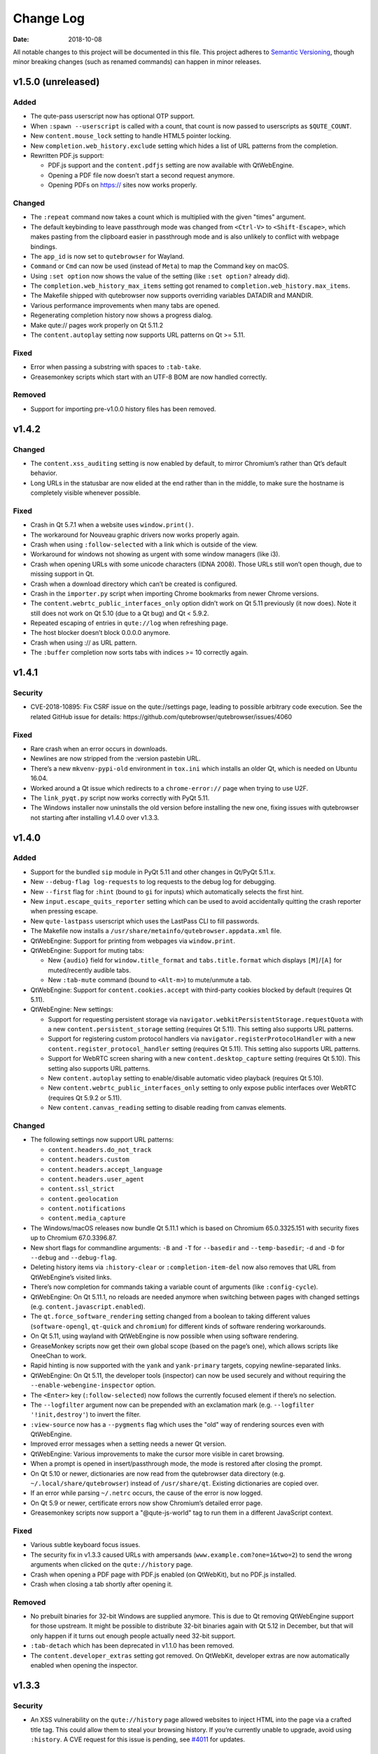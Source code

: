 ==========
Change Log
==========

:Date:   2018-10-08

All notable changes to this project will be documented in this file.
This project adheres to `Semantic Versioning <http://semver.org/>`__,
though minor breaking changes (such as renamed commands) can happen in
minor releases.

.. __v1_5_0_unreleased:

v1.5.0 (unreleased)
===================

.. __added:

Added
-----

-  The qute-pass userscript now has optional OTP support.

-  When ``:spawn --userscript`` is called with a count, that count is
   now passed to userscripts as ``$QUTE_COUNT``.

-  New ``content.mouse_lock`` setting to handle HTML5 pointer locking.

-  New ``completion.web_history.exclude`` setting which hides a list of
   URL patterns from the completion.

-  Rewritten PDF.js support:

   -  PDF.js support and the ``content.pdfjs`` setting are now available
      with QtWebEngine.

   -  Opening a PDF file now doesn’t start a second request anymore.

   -  Opening PDFs on https:// sites now works properly.

.. __changed:

Changed
-------

-  The ``:repeat`` command now takes a count which is multiplied with
   the given "times" argument.

-  The default keybinding to leave passthrough mode was changed from
   ``<Ctrl-V>`` to ``<Shift-Escape>``, which makes pasting from the
   clipboard easier in passthrough mode and is also unlikely to conflict
   with webpage bindings.

-  The ``app_id`` is now set to ``qutebrowser`` for Wayland.

-  ``Command`` or ``Cmd`` can now be used (instead of ``Meta``) to map
   the Command key on macOS.

-  Using ``:set option`` now shows the value of the setting (like
   ``:set option?`` already did).

-  The ``completion.web_history_max_items`` setting got renamed to
   ``completion.web_history.max_items``.

-  The Makefile shipped with qutebrowser now supports overriding
   variables DATADIR and MANDIR.

-  Various performance improvements when many tabs are opened.

-  Regenerating completion history now shows a progress dialog.

-  Make qute:// pages work properly on Qt 5.11.2

-  The ``content.autoplay`` setting now supports URL patterns on Qt >=
   5.11.

.. __fixed:

Fixed
-----

-  Error when passing a substring with spaces to ``:tab-take``.

-  Greasemonkey scripts which start with an UTF-8 BOM are now handled
   correctly.

.. __removed:

Removed
-------

-  Support for importing pre-v1.0.0 history files has been removed.

.. __v1_4_2:

v1.4.2
======

.. __changed_2:

Changed
-------

-  The ``content.xss_auditing`` setting is now enabled by default, to
   mirror Chromium’s rather than Qt’s default behavior.

-  Long URLs in the statusbar are now elided at the end rather than in
   the middle, to make sure the hostname is completely visible whenever
   possible.

.. __fixed_2:

Fixed
-----

-  Crash in Qt 5.7.1 when a website uses ``window.print()``.

-  The workaround for Nouveau graphic drivers now works properly again.

-  Crash when using ``:follow-selected`` with a link which is outside of
   the view.

-  Workaround for windows not showing as urgent with some window
   managers (like i3).

-  Crash when opening URLs with some unicode characters (IDNA 2008).
   Those URLs still won’t open though, due to missing support in Qt.

-  Crash when a download directory which can’t be created is configured.

-  Crash in the ``importer.py`` script when importing Chrome bookmarks
   from newer Chrome versions.

-  The ``content.webrtc_public_interfaces_only`` option didn’t work on
   Qt 5.11 previously (it now does). Note it still does not work on Qt
   5.10 (due to a Qt bug) and Qt < 5.9.2.

-  Repeated escaping of entries in ``qute://log`` when refreshing page.

-  The host blocker doesn’t block 0.0.0.0 anymore.

-  Crash when using :// as URL pattern.

-  The ``:buffer`` completion now sorts tabs with indices >= 10
   correctly again.

.. __v1_4_1:

v1.4.1
======

.. __security:

Security
--------

-  CVE-2018-10895: Fix CSRF issue on the qute://settings page, leading
   to possible arbitrary code execution. See the related GitHub issue
   for details: https://github.com/qutebrowser/qutebrowser/issues/4060

.. __fixed_3:

Fixed
-----

-  Rare crash when an error occurs in downloads.

-  Newlines are now stripped from the :version pastebin URL.

-  There’s a new ``mkvenv-pypi-old`` environment in ``tox.ini`` which
   installs an older Qt, which is needed on Ubuntu 16.04.

-  Worked around a Qt issue which redirects to a ``chrome-error://``
   page when trying to use U2F.

-  The ``link_pyqt.py`` script now works correctly with PyQt 5.11.

-  The Windows installer now uninstalls the old version before
   installing the new one, fixing issues with qutebrowser not starting
   after installing v1.4.0 over v1.3.3.

.. __v1_4_0:

v1.4.0
======

.. __added_2:

Added
-----

-  Support for the bundled ``sip`` module in PyQt 5.11 and other changes
   in Qt/PyQt 5.11.x.

-  New ``--debug-flag log-requests`` to log requests to the debug log
   for debugging.

-  New ``--first`` flag for ``:hint`` (bound to ``gi`` for inputs) which
   automatically selects the first hint.

-  New ``input.escape_quits_reporter`` setting which can be used to
   avoid accidentally quitting the crash reporter when pressing escape.

-  New ``qute-lastpass`` userscript which uses the LastPass CLI to fill
   passwords.

-  The Makefile now installs a
   ``/usr/share/metainfo/qutebrowser.appdata.xml`` file.

-  QtWebEngine: Support for printing from webpages via ``window.print``.

-  QtWebEngine: Support for muting tabs:

   -  New ``{audio}`` field for ``window.title_format`` and
      ``tabs.title.format`` which displays ``[M]``/``[A]`` for
      muted/recently audible tabs.

   -  New ``:tab-mute`` command (bound to ``<Alt-m>``) to mute/unmute a
      tab.

-  QtWebEngine: Support for ``content.cookies.accept`` with third-party
   cookies blocked by default (requires Qt 5.11).

-  QtWebEngine: New settings:

   -  Support for requesting persistent storage via
      ``navigator.webkitPersistentStorage.requestQuota`` with a new
      ``content.persistent_storage`` setting (requires Qt 5.11). This
      setting also supports URL patterns.

   -  Support for registering custom protocol handlers via
      ``navigator.registerProtocolHandler`` with a new
      ``content.register_protocol_handler`` setting (requires Qt 5.11).
      This setting also supports URL patterns.

   -  Support for WebRTC screen sharing with a new
      ``content.desktop_capture`` setting (requires Qt 5.10). This
      setting also supports URL patterns.

   -  New ``content.autoplay`` setting to enable/disable automatic video
      playback (requires Qt 5.10).

   -  New ``content.webrtc_public_interfaces_only`` setting to only
      expose public interfaces over WebRTC (requires Qt 5.9.2 or 5.11).

   -  New ``content.canvas_reading`` setting to disable reading from
      canvas elements.

.. __changed_3:

Changed
-------

-  The following settings now support URL patterns:

   -  ``content.headers.do_not_track``

   -  ``content.headers.custom``

   -  ``content.headers.accept_language``

   -  ``content.headers.user_agent``

   -  ``content.ssl_strict``

   -  ``content.geolocation``

   -  ``content.notifications``

   -  ``content.media_capture``

-  The Windows/macOS releases now bundle Qt 5.11.1 which is based on
   Chromium 65.0.3325.151 with security fixes up to Chromium
   67.0.3396.87.

-  New short flags for commandline arguments: ``-B`` and ``-T`` for
   ``--basedir`` and ``--temp-basedir``; ``-d`` and ``-D`` for
   ``--debug`` and ``--debug-flag``.

-  Deleting history items via ``:history-clear`` or
   ``:completion-item-del`` now also removes that URL from QtWebEngine’s
   visited links.

-  There’s now completion for commands taking a variable count of
   arguments (like ``:config-cycle``).

-  QtWebEngine: On Qt 5.11.1, no reloads are needed anymore when
   switching between pages with changed settings (e.g.
   ``content.javascript.enabled``).

-  The ``qt.force_software_rendering`` setting changed from a boolean to
   taking different values (``software-opengl``, ``qt-quick`` and
   ``chromium``) for different kinds of software rendering workarounds.

-  On Qt 5.11, using wayland with QtWebEngine is now possible when using
   software rendering.

-  GreaseMonkey scripts now get their own global scope (based on the
   page’s one), which allows scripts like OneeChan to work.

-  Rapid hinting is now supported with the ``yank`` and ``yank-primary``
   targets, copying newline-separated links.

-  QtWebEngine: On Qt 5.11, the developer tools (inspector) can now be
   used securely and without requiring the
   ``--enable-webengine-inspector`` option.

-  The ``<Enter>`` key (``:follow-selected``) now follows the currently
   focused element if there’s no selection.

-  The ``--logfilter`` argument now can be prepended with an exclamation
   mark (e.g. ``--logfilter '!init,destroy'``) to invert the filter.

-  ``:view-source`` now has a ``--pygments`` flag which uses the "old"
   way of rendering sources even with QtWebEngine.

-  Improved error messages when a setting needs a newer Qt version.

-  QtWebEngine: Various improvements to make the cursor more visible in
   caret browsing.

-  When a prompt is opened in insert/passthrough mode, the mode is
   restored after closing the prompt.

-  On Qt 5.10 or newer, dictionaries are now read from the qutebrowser
   data directory (e.g. ``~/.local/share/qutebrowser``) instead of
   ``/usr/share/qt``. Existing dictionaries are copied over.

-  If an error while parsing ``~/.netrc`` occurs, the cause of the error
   is now logged.

-  On Qt 5.9 or newer, certificate errors now show Chromium’s detailed
   error page.

-  Greasemonkey scripts now support a "@qute-js-world" tag to run them
   in a different JavaScript context.

.. __fixed_4:

Fixed
-----

-  Various subtle keyboard focus issues.

-  The security fix in v1.3.3 caused URLs with ampersands
   (``www.example.com?one=1&two=2``) to send the wrong arguments when
   clicked on the ``qute://history`` page.

-  Crash when opening a PDF page with PDF.js enabled (on QtWebKit), but
   no PDF.js installed.

-  Crash when closing a tab shortly after opening it.

.. __removed_2:

Removed
-------

-  No prebuilt binaries for 32-bit Windows are supplied anymore. This is
   due to Qt removing QtWebEngine support for those upstream. It might
   be possible to distribute 32-bit binaries again with Qt 5.12 in
   December, but that will only happen if it turns out enough people
   actually need 32-bit support.

-  ``:tab-detach`` which has been deprecated in v1.1.0 has been removed.

-  The ``content.developer_extras`` setting got removed. On QtWebKit,
   developer extras are now automatically enabled when opening the
   inspector.

.. __v1_3_3:

v1.3.3
======

.. __security_2:

Security
--------

-  An XSS vulnerability on the ``qute://history`` page allowed websites
   to inject HTML into the page via a crafted title tag. This could
   allow them to steal your browsing history. If you’re currently unable
   to upgrade, avoid using ``:history``. A CVE request for this issue is
   pending, see
   `#4011 <https://github.com/qutebrowser/qutebrowser/issues/4011>`__
   for updates.

.. __fixed_5:

Fixed
-----

-  Crash in a workaround for a Qt 5.11 bug in rare circumstances.

-  Workaround for a Qt bug which preserves searches between page loads.

-  In v1.3.2 a dependency on the ``PyQt5.QtQuickWidgets`` module was
   accidentally introduced. Since that module isn’t packaged everywhere,
   it’s been removed again.

.. __v1_3_2:

v1.3.2
======

.. __fixed_6:

Fixed
-----

-  QtWebEngine: Improved workaround for a bug in Qt 5.11 where only the
   top/bottom half of the window is used.

-  QtWebEngine: Work around a bug in Qt 5.11 where an endless
   loading-loop is triggered when clicking a link with an unknown
   scheme.

-  QtWebEngine: When switching between pages with changed settings, less
   unnecessary reloads are done now.

-  QtWebEngine: It’s now possible to open external links such as
   ``magnet://`` or ``mailto:`` via hints.

.. __v1_3_1:

v1.3.1
======

.. __fixed_7:

Fixed
-----

-  Work around a bug in Qt 5.11 where only the top/bottom half of the
   window is used. This workaround is incomplete, but fixes the majority
   of the cases where this happens.

-  Work around keyboard focus issues with Qt 5.11.

-  Work around an issue in Qt 5.11 where e.g. activating JavaScript
   per-domain needed a manual reload in some cases.

-  Don’t crash when a ² key is pressed (e.g. on AZERTY keyboards).

-  Don’t crash when a tab is opened and quickly closed again.

.. __v1_3_0:

v1.3.0
======

.. __added_3:

Added
-----

-  New ``:scroll-to-anchor`` command to scroll to an anchor in the
   document.

-  New ``url.open_base_url`` option to open the base URL of a
   searchengine when no search term is given.

-  New ``tabs.min_width`` setting to configure the minimal width for
   tabs.

-  New userscripts:

   -  ``getbib`` to download bibtex information for DOIs on a page.

   -  ``qute-keepass`` to get passwords from KeePassX.

.. __changed_4:

Changed
-------

-  QtWebEngine: Support for JavaScript Shared Web Workers have been
   disabled on Qt versions older than 5.11 because of security issues in
   in Chromium. You can get the same effect in earlier versions via
   ``:set qt.args ['disable-shared-workers']``. An equivalent workaround
   is also contained in Qt 5.9.5 and 5.10.1.

-  The file dialog for downloads now has basic tab completion based on
   the entered text.

-  ``:version`` now shows OS information for POSIX OS other than
   Linux/macOS.

-  When there’s an error inserting the text from an external editor, a
   backup file is now saved.

-  The ``window.hide_wayland_decoration`` setting got renamed to
   ``window.hide_decoration`` and now also works outside of wayland.

-  The ``tabs.favicons.show`` setting now can take three values:
   ``'always'`` (was ``True``), ``'never'`` (was ``False``) and
   ``'pinned'`` (to only show favicons for pinned tabs).

-  Hover tooltips on tabs now always show the webpage’s title.

-  The default value for ``content.host_blocking.lists`` was changed to
   only include `Steven Black’s
   hosts-list <https://github.com/StevenBlack/hosts>`__ which combines
   various sources.

-  Error messages when trying to wrap when ``tabs.wrap`` is ``False``
   are now logged to debug instead of messages.

.. __fixed_8:

Fixed
-----

-  Using hints before a page is fully loaded is now possible again.

-  Selecting hints with the number keypad now works again.

-  Tab titles for tabs loaded from sessions should now really be correct
   instead of showing the URL.

-  Loading URLs with customized settings from a session now avoids an
   additional reload.

-  The window icon and title now get set correctly again.

-  The ``tabs.switching_delay`` setting now has a correct maximum value
   limit set.

-  The ``taskadd`` script now works properly when there’s multi-line
   output.

-  QtWebEngine: Worked around issues with GreaseMonkey/stylesheets not
   being loaded correctly in some situations.

-  The statusbar now more closely reflects the caret mode state.

-  The icon on Windows should now be displayed in a higher resolution.

-  The QtWebEngine development tools (inspector) now also work when
   JavaScript is disabled globally.

-  Building ``.exe`` files now works when ``upx`` is installed on the
   system.

-  The keyhint widget now shows the correct text for chained modifiers.

-  Loading GreaseMonkey scripts now also works with Jinja2 2.8 (e.g. on
   Debian Stable).

-  Adding styles with GreaseMonkey on fast sites now works properly.

-  Window ID 0 is now excluded properly from ``:tab-take`` completion.

-  A rare crash when cancelling a download has been fixed.

-  The Makefile (intended for packagers) now supports ``PREFIX``
   properly.

-  The workaround for a black window with Nvidia graphics is now enabled
   on non-Linux systems (like FreeBSD) as well.

-  Initial support for Qt 5.11.

-  Checking for a new version after sending a crash report now works
   properly again.

-  ``@match`` in Greasemonkey scripts now more closely matches the
   proper pattern syntax.

-  Searching via ``/`` or ``?`` now doesn’t handle any characters in a
   special way.

-  Fixed crash when trying to retry some failed downloads on
   QtWebEngine.

-  An invalid spellcheck dictionary filename now doesn’t crash anymore.

-  When no spellcheck dictionaries are configured, it’s now disabled
   internally. This works around an issue with entering special
   characters on Facebook messenger.

-  The macOS release now should work again on macOS 10.11 and newer.

.. __v1_2_1:

v1.2.1
======

.. __fixed_9:

Fixed
-----

-  qutebrowser now starts properly when the PyQt5 QOpenGLFunctions
   package wasn’t found.

-  The keybinding cheatsheet on the quickstart page is now loaded from a
   local ``qute://`` URL again.

-  With "tox -e mkvenv-pypi", PyQt 5.10.0 is used again instead of Qt
   5.10.1, because of an issue with Qt 5.10.1 which causes qutebrowser
   to fail to start ("Could not find QtWebEngineProcess").

-  Unbinding keys which were bound in older qutebrowser versions now
   doesn’t crash anymore.

-  Fixed a crash when reloading a page which wasn’t fully loaded with
   v1.2.0

-  Keys on the numeric keypad now fall back to the same bindings without
   ``Num+`` if no ``Num+`` binding was found.

-  Fixed hinting on some pages with Qt < 5.10.

-  Titles are now displayed correctly again for tabs which are cloned or
   loaded from sessions.

-  Shortcuts now correctly use ``Ctrl`` instead of ``Command`` on macOS
   again.

.. __v1_2_0:

v1.2.0
======

.. __added_4:

Added
-----

-  Initial implementation of per-domain settings:

   -  ``:set`` and ``:config-cycle`` now have a ``-u``/``--pattern``
      argument taking a `URL match
      pattern <https://developer.chrome.com/extensions/match_patterns>`__
      for supported settings.

   -  ``config.set`` in ``config.py`` now takes a third argument which
      is the pattern.

   -  New ``with config.pattern('...') as p:`` context manager for
      ``config.py`` to use the shorthand syntax with a pattern.

   -  New ``tsh`` keybinding to toggle scripts for the current host.
      With a capital ``S``, the toggle is saved. With a capital ``H``,
      subdomains are included. With ``u`` instead of ``h``, the exact
      current URL is used.

   -  New ``tph`` keybinding to toggle plugins, with the same additional
      binding described above.

-  New QtWebEngine features:

   -  Caret/visual mode

   -  Authentication via ~/.netrc

   -  Retrying downloads with Qt 5.10 or newer

   -  Hinting and other features inside same-origin frames

-  New flags for existing commands:

   -  ``:session-load`` has a new ``--delete`` flag which deletes the
      session after loading it.

   -  New ``--no-last`` flag for ``:tab-focus`` to not focus the last
      tab when focusing the currently focused one.

   -  New ``--edit`` flag for ``:view-source`` to open the source in an
      external editor.

   -  New ``--select`` flag for ``:follow-hint`` which acts like the
      given string was entered but doesn’t necessary follow the hint.

-  New special pages:

   -  ``qute://bindings`` (opened via ``:bind``) which shows all
      keybindings.

   -  ``qute://tabs`` (opened via ``:buffer``) which lists all tabs.

-  New settings:

   -  ``statusbar.widgets`` to configure which widgets should be shown
      in which order in the statusbar.

   -  ``tabs.mode_on_change`` which replaces
      ``tabs.persist_mode_on_change``. It can now be set to ``restore``
      which remembers input modes (input/passthrough) per tab.

   -  ``input.insert_mode.auto_enter`` which makes it possible to
      disable entering insert mode automatically when an editable
      element was clicked. Together with ``input.forward_unbound_keys``,
      this should allow for emacs-like "modeless" keybindings.

-  New ``:prompt-yank`` command (bound to ``Alt-y`` by default) to yank
   URLs referenced in prompts.

-  The ``hostblock_blame`` script which was removed in v1.0 was updated
   for the new config and re-added.

-  New ``cycle-inputs.js`` script in ``scripts/`` which can be used with
   ``:jseval -f`` to cycle through inputs.

.. __changed_5:

Changed
-------

-  Complete refactoring of key input handling, with various effects:

   -  emacs-like keychains such as ``<Ctrl-X><Ctrl-C>`` can now be
      bound.

   -  Key chains can now be bound in any mode (this allows binding
      unused keys in hint mode).

   -  Yes/no prompts don’t use keybindings from the ``prompt`` section
      anymore, they have their own ``yesno`` section instead.

   -  Trying to bind invalid keys now shows an error.

   -  The ``bindings.default`` setting can now only be set in a
      ``config.py``, and existing values in ``autoconfig.yml`` are
      ignored.

-  Improvements for GreaseMonkey support:

   -  ``@include`` and ``@exclude`` now support regex matches. With
      QtWebEngine and Qt 5.8 and newer, Qt handles the matching, but
      similar functionality will be added in Qt 5.11.

   -  Support for ``@requires``

   -  Support for the GreaseMonkey 4.0 API

-  The sqlite history now uses write-ahead logging which should be a
   performance and stability improvement.

-  When an editor is spawned with ``:open-editor`` and ``:config-edit``,
   the changes are now applied as soon as the file is saved in the
   editor.

-  The ``hist_importer.py`` script now only imports URL schemes
   qutebrowser can handle.

-  Deleting a prefix (``:``, ``/`` or ``?``) via backspace now leaves
   command mode.

-  Angular 1 elements and ``<summary>``/``<details>`` now get hints
   assigned.

-  ``:tab-only`` with pinned tabs now still closes unpinned tabs.

-  The ``url.incdec_segments`` option now also can take ``port`` as
   possible segment.

-  QtWebEngine: ``:view-source`` now uses Chromium’s ``view-source:``
   scheme.

-  Tabs now show their full title as tooltip.

-  When there are multiple unknown keys in a autoconfig.yml, they now
   all get reported in one error.

-  More performance improvements when opening/closing many tabs.

-  The ``:version`` page now has a button to pastebin the information.

-  Replacements like ``{url}`` can now be escaped as ``{{url}}``.

.. __fixed_10:

Fixed
-----

-  QtWebEngine bugfixes:

   -  Improved fullscreen handling with Qt 5.10.

   -  Hinting and scrolling now works properly on special
      ``view-source:`` pages.

   -  Scroll positions are now restored correctly from sessions.

   -  ``:follow-selected`` should now work in more cases with Qt > 5.10.

   -  Incremental search now flickers less and doesn’t move to the
      second result when pressing Enter.

   -  Keys like ``Ctrl-V`` or ``Shift-Insert`` are now correctly
      handled/filtered with Qt 5.10.

   -  Fixed hangs/segfaults on exit with Qt 5.10.1.

   -  Fixed favicons sometimes getting cleared with Qt 5.10.

   -  Qt download objects are now cleaned up properly when a download is
      removed.

   -  JavaScript messages are now not double-HTML escaped anymore on Qt
      < 5.11

-  QtWebKit bugfixes:

   -  Fixed GreaseMonkey-related crashes.

   -  ``:view-source`` now displays a valid URL.

-  URLs containing ampersands and other special chars are now shown
   correctly when filtering them in the completion.

-  ``:bookmark-add "" foo`` can now be used to save the current URL with
   a custom title.

-  ``:spawn -o`` now waits until the process has finished before trying
   to show the output. Previously, it incorrectly showed the previous
   output immediately.

-  Suspended pages now should always load the correct page when being
   un-suspended.

-  Exception types are now shown properly with ``:config-source`` and
   ``:config-edit``.

-  When using ``:bookmark-add --toggle``, bookmarks are now saved
   properly.

-  Crash when opening an invalid URL from an application on macOS.

-  Crash with an empty ``completion.timestamp_format``.

-  Crash when ``completion.min_chars`` is set in some cases.

-  HTML/JS resource files are now read into RAM on start to avoid
   crashes when changing qutebrowser versions while it’s open.

-  Setting ``bindings.key_mappings`` to an empty value is now allowed.

-  Bindings to an empty commands are now ignored rather than crashing.

.. __removed_3:

Removed
-------

-  ``QUTE_SELECTED_HTML`` is now not set for userscripts anymore except
   when called via hints.

-  The ``qutebrowser_viewsource`` userscript has been removed as
   ``:view-source --edit`` can now be used.

-  The ``tabs.persist_mode_on_change`` setting has been removed and
   replaced by ``tabs.mode_on_change``.

.. __v1_1_2:

v1.1.2
======

.. __changed_6:

Changed
-------

-  Windows/macOS releases now bundle Qt 5.10.1 which includes security
   fixes from Chromium up to version 64.0.3282.140.

.. __fixed_11:

Fixed
-----

-  QtWebEngine: Crash with Qt 5.10.1 when using :undo on some tabs.

-  Compatibility with Python 3.7

.. __v1_1_1:

v1.1.1
======

.. __fixed_12:

Fixed
-----

-  The Makefile now actually works.

-  Fixed crashes with Qt 5.10 when closing a tab before it finished
   loading.

.. __v1_1_0:

v1.1.0
======

.. __added_5:

Added
-----

-  Initial support for Greasemonkey scripts. There are still some rough
   edges, but many scripts should already work.

-  There’s now a ``misc/Makefile`` file in releases, which should help
   distributions which package qutebrowser, as they can run something
   like ``make -f misc/Makefile DESTDIR="$pkgdir" install`` now.

-  New fields for ``window.title_format`` and ``tabs.title.format``:

   -  ``{current_url}``

   -  ``{protocol}``

-  New settings:

   -  ``colors.statusbar.passthrough.fg``/``.bg``

   -  ``completion.delay`` and ``completion.min_chars`` to update the
      completion less often.

   -  ``completion.use_best_match`` to automatically use the
      best-matching command in the completion.

   -  ``keyhint.radius`` to configure the edge rounding for the key hint
      widget.

   -  ``qt.highdpi`` to turn on Qt’s High-DPI scaling.

   -  ``tabs.pinned.shrink`` (``true`` by default) to make it possible
      for pinned tabs and normal tabs to have the same size.

   -  ``content.windowed_fullscreen`` to show e.g. a fullscreened video
      in the window without fullscreening that window.

   -  ``tabs.persist_mode_on_change`` to keep the current mode when
      switching tabs.

   -  ``session.lazy_restore`` which allows to not load pages
      immediately when restoring a session.

-  New commands:

   -  ``:tab-give`` and ``:tab-take``, to give tabs to another window,
      or take them from another window.

   -  ``:completion-item-yank`` (bound to ``<Ctrl-C>``) to yank the
      current completion item text.

   -  ``:edit-command`` to edit the commandline in an editor.

   -  ``search.incremental`` for incremental text search.

-  New flags for existing commands:

   -  ``-o`` flag for ``:spawn`` to show stdout/stderr in a new tab.

   -  ``--rapid`` flag for ``:command-accept`` (bound to ``Ctrl-Enter``
      by default), which allows executing a command in the completion
      without closing it.

   -  ``--private`` and ``--related`` flags for ``:edit-url``, which
      have the same effect they have with ``:open``.

   -  ``--history`` for ``:completion-item-focus`` which causes it to go
      through the command history when no text was entered. The default
      bindings for cursor keys in the completion changed to use that, so
      that they can be used again to navigate through completion items
      when a text was entered.

   -  ``--file`` for ``:debug-pyeval`` which makes it take a filename
      instead of a line of code.

-  New ``config.source(...)`` method for ``config.py`` to source another
   file.

-  New ``{line}`` and ``{column}`` replacements for ``editor.command``
   to position the cursor correctly.

-  New ``qute-pass`` userscript as alternative to ``password_fill``
   which allows selecting accounts via rofi or any other dmenu-compatile
   application.

-  New ``hist_importer.py`` script to import history from
   Firefox/Chromium.

.. __changed_7:

Changed
-------

-  Some settings got renamed:

   -  ``tabs.width.bar`` → ``tabs.width``

   -  ``tabs.width.indicator`` → ``tabs.indicator.width``

   -  ``tabs.indicator_padding`` → ``tabs.indicator.padding``

   -  ``session_default_name`` → ``session.default_name``

   -  ``ignore_case`` → ``search.ignore_case``

-  Much improved user stylesheet handling for QtWebEngine which reduces
   flickering and updates immediately after setting a stylesheet.

-  High-DPI favicons are now used when available.

-  The ``asciidoc2html.py`` script now uses Pygments (which is already a
   dependency of qutebrowser) instead of ``source-highlight`` for syntax
   highlighting.

-  The ``:buffer`` command now doesn’t require quoting anymore, similar
   to ``:open``.

-  The ``importer.py`` script was largely rewritten and now also
   supports importing from Firefox' ``places.sqlite`` file and
   Chrome/Chromium profiles.

-  Various internal refactorings to use Python 3.5 and ECMAscript 6
   features.

-  If the ``window.hide_wayland_decoration`` setting is False, but
   ``QT_WAYLAND_DISABLE_WINDOWDECORATION`` is set in the environment,
   the decorations are still hidden.

-  The ``install_dict.py`` script for QtWebEngine was renamed to
   ``dictcli.py`` and can now also upgrade dictionaries correctly.

-  ``:undo`` now can re-open multiple tabs after ``:tab-only`` was used.

-  ``:config-write-py`` with a relative path now puts the file into the
   config directory.

-  The ``qute://version`` page now also shows the uptime of qutebrowser.

-  qutebrowser now prompts to create a non-existing directory when
   starting a download.

-  ``:jseval --file`` now searches relative paths in a ``js/`` subdir in
   qutebrowser’s data dir, e.g. ``~/.local/share/qutebrowser/js``.

-  The current/default bindings are now shown in the \``:bind\`
   completion.

-  Empty categories are now hidden in the ``:open`` completion.

-  Search terms for URLs and titles can now be mixed when filtering the
   completion.

-  The default font size for the UI got bumped up from 8pt to 10pt.

-  Improved matching in the completion: The words entered are now
   matched in any order, and mixed matches on URL/tite are possible.

-  The system’s default encoding (rather than UTF-8) is now used to
   decode subprocess output.

-  qutebrowser now ensures it’s focused again after an external editor
   is closed.

-  The ``colors.completion.fg`` setting can now be a list, allowing to
   specify different colors for the three completion columns.

.. __fixed_13:

Fixed
-----

-  More consistent sizing for favicons with vertical tabs.

-  Using ``:home`` on pinned tabs is now prevented.

-  Fix crash with unknown file types loaded via ``qute://help``.

-  Scrolling performance improvements.

-  Sites like ``qute://help`` now redirect to ``qute://help/`` to make
   sure links work properly.

-  Fixes for the size calculation of pinned tabs in the tab bar.

-  Worked around a crash with PyQt 5.9.1 compiled against Qt < 5.9.1
   when using ``:yank`` or ``qute://`` URLs.

-  Fixed crash when opening ``qute://help/img``.

-  Fixed ``gU`` (``:navigate up``) on ``qute://help`` and webservers not
   handling ``..`` in a URL.

-  Using e.g. ``-s backend webkit`` to set the backend now works
   correctly.

-  Fixed crash when closing the tab an external editor was opened in.

-  When using ``:search-next`` before a search is finished, no warning
   about no results being found is shown anymore.

-  Fix ``:click-element`` with an ID containing non-alphanumeric
   characters.

-  Fix crash when a subprocess outputs data which is not decodable as
   UTF-8.

-  Fix crash when closing a tab immediately after hinting.

-  Worked around issues in Qt 5.10 with loading progress never being
   finished.

-  Fixed a crash when writing a flag before a command (e.g. \`:-w open
   \`).

-  Fixed a crash when clicking certain form elements with QtWebEngine.

.. __deprecated:

Deprecated
----------

-  ``:tab-detach`` has been deprecated, as ``:tab-give`` without
   argument can be used instead.

.. __removed_4:

Removed
-------

-  The long-deprecated ``:prompt-yes``, ``:prompt-no``,
   ``:paste-primary`` and ``:paste`` commands have been removed.

-  The invocation ``:download <url> <dest>`` which was deprecated in
   v0.5.0 was removed, use ``:download --dest <dest> <url>`` instead.

-  The ``messages.unfocused`` option which wasn’t used anymore was
   removed.

-  The ``x[xtb]`` default bindings got removed again as many users
   accidentally triggered them.

.. __v1_0_4:

v1.0.4
======

.. __fixed_14:

Fixed
-----

-  The ``qute://gpl`` page now works correctly again.

-  Trying to bind an empty command now doesn’t crash anymore.

-  Fixed crash when ``:config-write-py`` fails to write to the given
   path.

-  Fixed crash for some users when selecting a file with Qt 5.9.3

-  Improved handling for various SQL errors

-  Fix crash when setting content.cache.size to a big value (> 2 GB)

.. __v1_0_3:

v1.0.3
======

.. __changed_8:

Changed
-------

-  macOS and Windows builds are now built with PyQt 5.9.1 and Qt 5.9.2,
   including various bugfixes, as well as security fixes from Chromium
   up to version 61.0.3163.79.

-  Performance improvements for tab rendering.

-  The :open-editor command is now not hidden anymore as it’s also
   usable in normal mode.

.. __fixed_15:

Fixed
-----

-  Handle accessing a locked sqlite database gracefully

-  Abort pinned tab dialogs properly when a tab is closed e.g. by
   closing a window

-  Unbinding a default keybinding twice now doesn’t bind it again

-  Completions are now sorted correctly again when filtered

.. __v1_0_2:

v1.0.2
======

.. __fixed_16:

Fixed
-----

-  Fix workaround for black screens or crashes with Nvidia cards

-  Handle a filesystem going read-only gracefully

-  Fix crash when setting ``fonts.monospace``

-  Fix list options not being modifyable via ``.append()`` in
   ``config.py``

-  Mark the content.notifications setting as QtWebKit only correctly

-  Fix wrong rendering of keys like ``<back>`` in the completion

.. __changed_9:

Changed
-------

-  Nicer error messages and other minor improvements

.. __v1_0_1:

v1.0.1
======

.. __fixed_17:

Fixed
-----

-  Fixed starting after customizing ``fonts.tabs`` or
   ``fonts.debug_console``.

-  Fixed starting with old PyQt versions compiled against newer Qt
   versions.

-  Fixed check for PyQt version to correctly enforce 5.7 (not 5.2).

.. __v1_0_0:

v1.0.0
======

.. __major_changes:

Major changes
-------------

-  Dependency changes:

   -  Support for legacy QtWebKit (before 5.212 which is `distributed
      independently from Qt <https://github.com/annulen/webkit/wiki>`__)
      is dropped.

   -  Support for Python 3.4 is dropped.

   -  Support for Qt before 5.7.1 and PyQt before 5.7 is dropped.

   -  New dependency on the QtSql module and Qt sqlite support.

   -  New dependency on the `attrs <http://www.attrs.org/>`__ project
      (packaged as ``python-attr`` in some distributions).

   -  The depedency on PyOpenGL (when using QtWebEngine) got removed.
      Note that PyQt5.QtOpenGL is still a dependency.

   -  PyQt5.QtOpenGL is now always required, even with QtWebKit.

-  The QtWebEngine backend is now used by default. Note this means that
   QtWebEngine now should be a required dependency, and QtWebKit (if new
   enough) should be changed to an optional dependency.

-  Completely rewritten configuration system which ignores the old
   config file. See
   `qute://help/configuring.html <qute://help/configuring.html>`__ for
   details.

-  Various documentation files got moved to the doc/ subfolder;
   ``qutebrowser.desktop`` got moved to misc/.

-  ``:set`` now doesn’t support toggling/cycling values anymore, that
   functionality got moved to ``:config-cycle``.

-  New completion engine based on sqlite, which allows to complete the
   entire browsing history. The default for
   ``completion.web_history_max_items`` got changed to ``-1``
   (unlimited). If the completion is too slow on your machine, try
   setting it to a few 1000 items.

-  Up/Down now navigates through the command history instead of
   selecting completion items. Either use Tab to cycle through the
   completion, or `restore the old
   behavior <https://github.com/qutebrowser/qutebrowser/blob/master/doc/help/configuring.asciidoc#migrating-older-configurations>`__.

.. __added_6:

Added
-----

-  QtWebEngine: Spell checking support, see the ``spellcheck.languages``
   setting.

-  New ``qt.args`` setting to pass additional arguments to Qt/Chromium.

-  New ``backend`` setting to select the backend to use. Together with
   the previous setting, this should make most wrapper scripts
   unnecessary.

-  qutebrowser can now be set as the default browser on macOS.

-  New config commands:

   -  ``:config-cycle`` to cycle an option between multiple values.

   -  ``:config-unset`` to remove a configured option.

   -  ``:config-clear`` to remove all configured options.

   -  ``:config-source`` to (re-)read a ``config.py`` file.

   -  ``:config-edit`` to open the ``config.py`` file in an editor.

   -  ``:config-write-py`` to write a ``config.py`` template file.

-  New ``:version`` command which opens ``qute://version``.

-  New back/forward indicator in the statusbar.

-  New ``bindings.key_mappings`` setting to map keys to other keys.

-  QtWebEngine: Support for proxy authentication.

.. __changed_10:

Changed
-------

-  Using ``:download`` now uses the page’s title as filename.

-  Using ``:back`` or ``:forward`` with a count now skips intermediate
   pages.

-  When there are multiple messages shown, the timeout is increased.

-  ``:search`` now only clears the search if one was displayed before,
   so pressing ``<Escape>`` doesn’t un-focus inputs anymore.

-  Pinned tabs now adjust to their text’s width, so the
   ``tabs.width.pinned`` setting got removed.

-  ``:set-cmd-text`` now has a ``--run-on-count`` argument to run the
   underlying command directly if a count was given.

-  ``:scroll-perc`` got renamed to ``:scroll-to-perc``.

.. __removed_5:

Removed
-------

-  Migrating QtWebEngine data written by versions before 2016-11-15
   (before v0.9.0) is now not supported anymore.

-  Upgrading qutebrowser with a version older than v0.4.0 still running
   now won’t work properly anymore.

-  The ``--harfbuzz`` and ``--relaxed-config`` commandline arguments got
   dropped.

.. __fixes:

Fixes
-----

-  Exiting fullscreen via ``:fullscreen`` or buttons on a page now
   restores the correct previous window state (maximized/fullscreen).

-  When ``input.insert_mode.auto_load`` is set, background tabs now
   don’t enter insert mode anymore.

-  The keybinding help widget now works correctly when using keybindings
   with a count.

-  The ``window.hide_wayland_decoration`` setting now works correctly
   again.

.. __v0_11_1:

v0.11.1
=======

.. __fixes_2:

Fixes
-----

-  Fixed empty space being shown after tabs in the tabbar in some cases.

-  Fixed ``:restart`` in private browsing mode.

-  Fixed printing on macOS.

-  Closing a pinned tab via mouse now also prompts for confirmation.

-  The "try again" button on error pages works correctly again.

-  :spawn -u -d is now disallowed.

-  :spawn -d shows error messages correctly now.

.. __v0_11_0:

v0.11.0
=======

.. __new_dependencies:

New dependencies
----------------

-  New dependency on ``PyQt5.QtOpenGL`` if QtWebEngine is used.
   QtWebEngine depends on QtOpenGL already, but on distributions
   packaging split PyQt5 wrappers, the wrappers for QtOpenGL are now
   required.

-  New dependency on ``PyOpenGL`` if QtWebEngine is used.

.. __added_7:

Added
-----

-  Private browsing is now implemented for QtWebEngine, **and changed
   its behavior**: The ``general -> private-browsing`` setting now only
   applies to newly opened windows, and you can use the ``-p`` flag to
   ``:open`` to open a private window.

-  New "pinned tabs" feature, with a new ``:tab-pin`` command (bound to
   ``<Ctrl-p>`` by default).

-  (QtWebEngine) Implemented ``:follow-selected``.

-  New ``:clear-messages`` command to clear shown messages.

-  New ``ui -> keyhint-delay`` setting to configure the delay until the
   keyhint overlay pops up.

-  New ``-s`` option for ``:open`` to force a HTTPS scheme.

-  ``:debug-log-filter`` now accepts ``none`` as an argument to clear
   any log filters.

-  New ``--debug-flag`` argument which replaces ``--debug-exit`` and
   ``--pdb-postmortem``.

-  New ``tabs -> favicon-scale`` option to scale up/down favicons.

-  ``colors -> statusbar.bg/fg.private`` and ``.command.private`` to
   customize statusbar colors for private windows.

-  New ``{private}`` field displaying ``[Private Mode]`` for
   ``ui -> window-title-format`` and ``tabs -> title-format``.

-  (QtWebEngine) Proxy support with Qt 5.7.1 (already was supported for
   5.8 and newer)

.. __changed_11:

Changed
-------

-  To prevent elaborate phishing attacks, the Punycode version
   (``xn--*``) is now shown in addition to the decoded version for
   international domain names (IDN).

-  Starting with legacy QtWebKit now shows a warning message. **With the
   next release, support for it will be removed.**

-  The Windows releases are redone from scratch, which means:

   -  They now use the new QtWebEngine backend

   -  The bundled Qt is updated from 5.5 to 5.9

   -  The bundled Python is updated from 3.4 to 3.6

   -  They are now generated with PyInstaller instead of cx_Freeze

   -  The installer is now generated using NSIS instead of being a MSI

-  Improved ``qute://history`` page (with lazy loading)

-  Crash reports are not public anymore.

-  Paths like ``C:`` are now treated as absolute paths on Windows for
   downloads, and invalid paths are handled properly.

-  Comments in the config file are now placed before the individual
   options instead of being before sections.

-  Messages are now hidden when clicked.

-  stdin is now closed immediately for processes spawned from
   qutebrowser.

-  When ``ui -> message-timeout`` is set to 0, messages are now never
   cleared.

-  Middle/right-clicking the blank parts of the tab bar (when vertical)
   now closes the current tab.

-  The adblocker now also blocks non-GET requests (e.g. POST).

-  ``javascript:`` links can now be hinted.

-  ``:view-source``, ``:tab-clone`` and ``:navigate --tab`` now don’t
   open the tab as "explicit" anymore, i.e. (with the default settings)
   open it next to the active tab.

-  ``qute:*`` pages now use ``qute://*`` instead (e.g.
   ``qute://version`` instead of ``qute:version``), but the old versions
   are automatically redirected.

-  Texts in prompts are now selectable.

-  The default level for ``:messages`` is now ``info``, not ``error``

-  Trying to focus the currently focused tab with ``:tab-focus`` now
   focuses the last viewed tab.

-  (QtWebEngine) With Qt 5.9, ``content -> cookies-store`` can now be
   set without a restart.

-  (QtWebEngine) With Qt 5.9, better error messages are now shown for
   failed downloads.

-  (QtWebEngine) The underlying Chromium version is now shown in the
   version info.

-  (QtWebKit) Renderer process crashes now show an error page on Qt 5.9
   or newer.

-  (QtWebKit) storage → offline-web-application-storage\` got renamed to
   ``...-cache``

-  (QtWebKit) PAC now supports SOCKS5 as type.

.. __fixed_18:

Fixed
-----

-  The macOS .dmg is now built against Qt 5.9 which fixes various
   important issues (such as not being able to type dead keys).

-  Fixed crash with ``:download`` on PyQt 5.9.

-  Cloning a page without history doesn’t crash anymore.

-  When a download results in a HTTP error, it now shows the error
   correctly instead of crashing.

-  Pressing ctrl-c while a config error is shown works as intended now.

-  When the key config isn’t writable, we now show an error instead of
   crashing.

-  Fixed crash when unbinding an unbound key in the key config.

-  Fixed crash when using ``:debug-log-filter`` when ``--filter`` wasn’t
   given on startup.

-  Fixed crash with some invalid setting values.

-  Continuing a search after clearing it now works correctly.

-  The tabbar and completion should now be more consistently and
   correctly styled with various system styles.

-  Applying styiles in ``qt5ct`` now shouldn’t crash anymore.

-  The validation for colors in stylesheets is now less strict, allowing
   for all valid Qt values.

-  ``data:`` URLs now aren’t added to the history anymore.

-  Accidentally starting with Python 2 now shows a proper error message
   again.

-  For some people, running some userscripts crashed - this should now
   be fixed.

-  Various other rare crashes should now be fixed.

-  The settings documentation was truncated with v0.10.1 which should
   now be fixed.

-  Scrolling to an anchor in a background tab now works correctly, and
   javascript gets the correct window size for background tabs.

-  (QtWebEngine) Added a workaround for a black screen with some setups

-  (QtWebEngine) Starting with Nouveau graphics now shows an error
   message instead of crashing in Qt.

-  (QtWebEngine) Retrying downloads now shows an error instead of
   crashing.

-  (QtWebEngine) Cloning a view-source tab now doesn’t crash anymore.

-  (QtWebEngine) ``window.navigator.userAgent`` is now set correctly
   when customizing the user agent.

-  (QtWebEngine) HTML fullscreen is now tracked for each tab separately,
   which means it’s not possible anymore to accidentally get stuck in
   fullscreen state by closing a tab with a fullscreen video.

-  (QtWebEngine) ``:scroll-page`` with ``--bottom-navigate`` now works
   correctly.

-  (QtWebKit) The HTTP cache is disabled on Qt 5.7.1 and 5.8 now as it
   leads to frequent crashes due to a Qt bug.

-  (QtWebKit) Fixed Crash when a PAC file returns an invalid value.

.. __v0_10_1:

v0.10.1
=======

.. __changed_12:

Changed
-------

-  ``--qt-arg`` and ``--qt-flag`` can now also be used to pass arguments
   to Chromium when using QtWebEngine.

.. __fixed_19:

Fixed
-----

-  URLs are now redacted properly (username/password, and path/query for
   HTTPS) when using Proxy Autoconfig with QtWebKit

-  Crash when updating adblock lists with invalid UTF8-chars in them

-  Fixed the web inspector with QtWebEngine

-  Version checks when starting qutebrowser now also take the Qt version
   PyQt was compiled against into account

-  Hinting a input now doesn’t select existing text anymore with
   QtWebKit

-  The cursor now moves to the end when input elements are selected with
   QtWebEngine

-  Download suffixes like (1) are now correctly stripped with
   QtWebEngine

-  Crash when trying to print a tab which was closed in the meantime

-  Crash when trying to open a file twice on Windows

.. __v0_10_0:

v0.10.0
=======

.. __added_8:

Added
-----

-  Userscripts now have a new ``$QUTE_COMMANDLINE_TEXT`` environment
   variable, containing the current commandline contents

-  New ``ripbang`` userscript to create a searchengine from a duckduckgo
   bang

-  `QtWebKit Reloaded <https://github.com/annulen/webkit/wiki>`__ (also
   called QtWebKit-NG) is now fully supported

-  Various new functionality with the QtWebEngine backend:

   -  Printing support with Qt >= 5.8

   -  Proxy support with Qt >= 5.8

   -  The ``general -> print-element-backgrounds`` option with Qt >= 5.8

   -  The ``content -> cookies-store`` option

   -  The ``storage -> cache-size`` option

   -  The ``colors -> webpage.bg`` option

   -  The HTML5 fullscreen API (e.g. youtube videos) with QtWebEngine

   -  ``:download --mhtml``

-  New ``qute:history`` URL and ``:history`` command to show the
   browsing history

-  Open tabs are now auto-saved on each successful load and restored in
   case of a crash

-  ``:jseval`` now has a ``--file`` flag so you can pass a javascript
   file

-  ``:session-save`` now has a ``--only-active-window`` flag to only
   save the active window

-  macOS builds are back, and built with QtWebEngine

.. __changed_13:

Changed
-------

-  PyQt 5.7/Qt 5.7.1 is now required for the QtWebEngine backend

-  Scrolling with the scrollwheel while holding shift now scrolls
   sideways

-  New way of clicking hints which solves various small issues

-  When yanking a mailto: link via hints, the mailto: prefix is now
   stripped

-  Zoom level messages are now not stacked on top of each other anymore

-  qutebrowser now automatically uses QtWebEngine if QtWebKit is
   unavailable

-  :history-clear now asks for a confirmation, unless it’s run with
   --force.

-  ``input -> mouse-zoom-divider`` can now be 0 to disable zooming by
   mouse wheel

-  ``network -> proxy`` can also be set to ``pac+file://...`` now to use
   a local proxy autoconfig file (on QtWebKit)

.. __removed_6:

Removed
-------

-  (QtWebKit) Various rarely customized settings were removed:

   -  ``ui -> css-media-type`` (defaults to desktop)

   -  ``general -> site-specific-quirks`` (now always turned on)

   -  ``storage -> offline-storage-default-quota`` (defaults to 5MB)

   -  ``storage -> offline-web-application-cache-quota`` (defaults to no
      quota)

   -  ``storage -> object-cache-capacities`` (default depends on disk
      space)

   -  ``content -> css-regions`` (now always turned off)

   -  ``storage -> offline-storage-database`` (merged into
      ``storage -> local-storage``)

.. __fixed_20:

Fixed
-----

-  Various bugs with Qt 5.8 and QtWebEngine:

   -  Segfault when closing a window

   -  Segfault when closing a tab with a search active

   -  Fixed various mouse actions (like automatically entering insert
      mode) not working

   -  Fixed hints sometimes not working

   -  Segfault when opening a URL after a QtWebEngine renderer process
      crash

-  Other QtWebEngine fixes:

   -  Insert mode now gets entered correctly with a non-100% zoom

   -  Crash reports are now re-enabled when using QtWebEngine

   -  Fixed crashes when closing tabs while hinting

   -  Using :undo or :tab-clone with a view-source:// or chrome:// tab
      is now prevented, as it segfaults

-  ``:enter-mode`` now refuses to enter modes which can’t be entered
   manually (which caused crashes)

-  ``:record-macro`` (``q``) now doesn’t try to record macros for
   special keys without a text

-  Fixed PAC (proxy autoconfig) not working with QtWebKit

-  ``:download --mhtml`` now uses the new file dialog

-  Word hints are now upper-cased correctly when hints → uppercase is
   true

-  Font validation is now more permissive in the config, allowing e.g.
   "Terminus (TTF)" as font name

-  Fixed starting on newer PyQt/sip versions with LibreSSL

-  When downloading files with QtWebKit, a User-Agent header is set when
   possible

-  Fixed showing of keybindings in the :help completion

-  ``:navigate prev/next`` now detects ``rel`` attributes on ``<a>``
   elements, and handles multiple ``rel`` attributes correctly

-  Fixed a crash when hinting with target ``userscript`` and spawning a
   non-existing script

-  Lines in Jupyter notebook now trigger insert mode

.. __v0_9_1:

v0.9.1
======

.. __fixed_21:

Fixed
-----

-  Prevent websites from downloading files to a location outside of the
   download folder with QtWebEngine.

.. __v0_9_0:

v0.9.0
======

.. __added_9:

Added
-----

-  **New dependency:** qutebrowser now depends on the Qt QML module,
   which is packaged separately in some distributions (as Qt
   Declarative/QML/Quick).

-  New ``:rl-backward-kill-word`` command which does what
   ``:rl-unix-word-rubout`` did before v0.8.0.

-  New ``:rl-unix-filename-rubout`` command which is similar to
   readline’s ``unix-filename-rubout``.

-  New ``fonts -> completion.category`` setting to customize the font
   used for completion category headers.

-  New ``:debug-log-capacity`` command to adjust how many lines are
   logged into RAM (to report bugs which are difficult to reproduce).

-  New ``hide-unmatched-rapid-hints`` option to not hide hint unmatched
   hint labels in rapid mode.

-  New ``{clipboard}`` and ``{primary}`` replacements for the
   commandline which replace the ``:paste`` command.

-  New ``:insert-text`` command to insert a given text into a field on
   the page, which replaces ``:paste-primary`` together with the
   ``{primary}`` replacement.

-  New ``:window-only`` command to close all other windows.

-  New ``prev-category`` and ``next-category`` arguments to
   ``:completion-item-focus`` to focus the previous/next category in the
   completion (bound to ``<Ctrl-Tab>`` and ``<Ctrl-Shift-Tab>`` by
   default).

-  New ``:click-element`` command to fake a click on a element.

-  New ``:debug-log-filter`` command to change console log filtering
   on-the-fly.

-  New ``:debug-log-level`` command to change the console loglevel
   on-the-fly.

-  New ``general -> yank-ignored-url-parameters`` option to configure
   which URL parameters (like ``utm_source`` etc.) to strip off when
   yanking an URL.

-  Support for the `HTML5 page visibility
   API <https://developer.mozilla.org/en-US/docs/Web/API/Page_Visibility_API>`__

-  New ``readability`` userscript which shows a readable version of a
   page (using the ``readability-lxml`` python package)

-  New ``cast`` userscript to show a video on a Google Chromecast

-  New ``:run-with-count`` command which replaces the (undocumented)
   ``:count:command`` syntax.

-  New ``:record-macro`` (``q``) and ``:run-macro`` (``@``) commands for
   keyboard macros.

-  New ``ui -> hide-scrollbar`` setting to hide the scrollbar
   independently of the ``user-stylesheet`` setting.

-  New ``general -> default-open-dispatcher`` setting to configure what
   to open downloads with (instead of e.g. ``xdg-open`` on Linux).

-  Support for PAC (proxy autoconfig) with QtWebKit

.. __changed_14:

Changed
-------

-  Hints are now drawn natively in Qt instead of using web elements.
   This has a few implications for users:

   -  The ``hints -> opacity`` setting does not exist anymore, but you
      can use ``rgba(r, g, b, alpha)`` colors instead for
      ``colors -> hints.bg``.

   -  The ``hints -> font`` setting is not affected by
      ``fonts -> web-family-fixed`` anymore. Thus, a transformer got
      added to change ``Monospace`` to ``${_monospace}``.

   -  Gradients in hint colors can now be configured by using
      ``qlineargradient`` and friends instead of ``-webkit-gradient``.
      The most common cases get migrated automatically, but if you
      drastically changed the defaults, you’ll need to manually adjust
      your config.

   -  Styling hints by styling ``qutehint`` elements in
      ``user-stylesheet`` was never officially supported and does not
      work anymore.

   -  Hints are now not affected by the page’s stylesheet or zoom
      anymore.

-  ``:bookmark-add`` now has a ``--toggle`` flag which deletes the
   bookmark if it already exists.

-  ``:bookmark-load`` now has a ``--delete`` flag which deletes the
   bookmark after loading it.

-  ``:open`` now also accepts quickmark names instead of URLs

-  ``:tab-move`` now optionally takes an index for absolute moving.

-  Commands taking either an argument or a count (like ``:zoom`` or
   ``:tab-focus``) now prefer the count instead of showing an error
   message.

-  ``:open`` now has an ``--implicit`` argument to treat the opened tab
   as implicit (i.e. to open it at the position it would be opened if it
   was a clicked link)

-  ``:download-open`` and ``:prompt-open-download`` now have an optional
   ``cmdline`` argument to pass a commandline to open the download with.

-  ``:yank`` now has a position argument to select what to yank instead
   of using flags.

-  Replacements like ``{url}`` can now also be used in the middle of an
   argument. Consequently, commands taking another command (``:later``,
   ``:repeat`` and ``:bind``) now don’t immediately evaluate variables.

-  Tab titles in the ``:buffer`` completion now update correctly when a
   page’s title is changed via javascript.

-  ``:hint`` now has a ``--mode <mode>`` flag to override the hint mode
   configured using the ``hints -> mode`` setting.

-  With ``new-instance-open-target`` set to a tab option, the tab is now
   opened in the most recently focused (instead of the last opened)
   window. This can be configured with the new
   ``new-instance-open-target.window`` setting. It can also be set to
   ``last-visible`` to show the pages in the most recently visible
   window, or ``first-opened`` to use the first (oldest) available
   window.

-  Word hints now are more clever about getting the element text from
   some elements.

-  Completions for ``:help`` and ``:bind`` now also show hidden commands

-  The ``:buffer`` completion now also filters using the first column
   (id).

-  ``:undo`` has been improved to reopen tabs at the position they were
   closed.

-  ``:navigate`` now takes a count for
   ``up``/``increment``/``decrement``.

-  The ``hints -> auto-follow`` setting now can be set to
   ``always``/``full-match``/``unique-match``/``never`` to more
   precisely control when hints should be followed automatically.

-  Counts can now be used with special keybindings (e.g. with
   modifiers). This was already implemented for v0.7.0 originally, but
   got reverted because it caused some issues and then never re-applied.

-  Sending a command to an existing instance (via "qutebrowser :reload")
   now doesn’t mark it as urgent anymore.

-  ``tabs -> title-format`` now treats an empty string as valid.

-  Bindings for ``:``, ``/`` and ``?`` are now configured explicitly and
   not hardcoded anymore.

-  The ``completion -> show`` setting can now be set to ``always``,
   ``auto`` or ``never``.

-  ``:open-editor`` can now be used in any mode.

-  Lots of improvements to and bugfixes for the QtWebEngine backend,
   such as working hints. However, using qutebrowser directly from git
   is still advised when using ``--backend webengine``.

-  ``content -> javascript-can-open-windows`` got renamed to
   ``javascript-can-open-windows-automatically``.

-  ``:prompt-accept`` now optionally accepts a value which overrides the
   one entered in the input box. ``yes`` and ``no`` can be used as
   values for yes/no questions.

-  The new ``--qt-arg`` and ``--qt-flag`` arguments can be used to pass
   arguments/flags to Qt’s commandline.

-  Error/warning/info messages are now shown stacked above the
   statusbar. This also added various new settings:

   -  ``colors -> messages.fg.error`` (renamed from
      ``statusbar.fg.error``)

   -  ``colors -> messages.bg.error`` (renamed from
      ``statusbar.bg.error``)

   -  ``colors -> messages.border.error``

   -  ``colors -> messages.fg.warning`` (renamed from
      ``statusbar.fg.warning``)

   -  ``colors -> messages.bg.warning`` (renamed from
      ``statusbar.bg.warning``)

   -  ``colors -> messages.border.warning``

   -  ``colors -> messages.fg.info``

   -  ``colors -> messages.bg.info``

   -  ``colors -> messages.border.info``

   -  ``fonts -> messages.error``

   -  ``fonts -> messages.warning``

   -  ``fonts -> messages.info``

-  The ``qute:settings`` page now also shows option descriptions.

-  ``qute:version`` and ``qutebrowser --version`` now show various
   important paths

-  ``:spawn``/userscripts now show a nicer error when a script wasn’t
   found

-  Various functionality now works when javascript is disabled with
   QtWebKit

-  Various commands/settings taking ``left``/``right``/``previous``
   arguments now take ``prev``/``next``/``last-used`` to remove
   ambiguity.

-  The ``ui -> user-stylesheet`` setting now only takes filenames, not
   CSS snippets

-  ``ui -> window-title-format`` now has a new \`docbook5 \` replacement

-  ``:hint`` has a new ``--add-history`` argument to add the URL to the
   history for yank/spawn targets.

-  ``:set`` now cycles through values if more than one argument is
   given.

-  ``:open`` now opens ``default-page`` without an URL even without
   ``-t``/``-b``/``-w`` given.

.. __deprecated_2:

Deprecated
----------

-  The ``:paste`` command got deprecated as ``:open`` with
   ``{clipboard}`` and ``{primary}`` can be used instead.

-  The ``:paste-primary`` command got deprecated as
   ``:insert-text {primary}`` can be used instead.

-  The ``:prompt-yes`` and ``:prompt-no`` commands got deprecated as
   ``:prompt-accept yes`` and ``:prompt-accept no`` can be used instead.

.. __removed_7:

Removed
-------

-  The ``:yank-selected`` command got merged into ``:yank`` as
   ``:yank selection`` and thus removed.

-  The ``:completion-item-prev`` and ``:completion-item-next`` commands
   got merged into a new ``:completion-focus {prev,next}`` command and
   thus removed.

-  The ``ui -> hide-mouse-cursor`` setting since it was completely
   broken and nobody seemed to care.

-  The ``hints -> opacity`` setting - see the "Changed" section for
   details.

-  The ``completion -> auto-open`` setting got merged into
   ``completion -> show`` and thus removed.

-  All ``--qt-*`` arguments got replaced by ``--qt-arg`` and
   ``--qt-flag`` and thus removed.

-  The ``-c``/``--confdir``, ``--datadir`` and ``--cachedir`` arguments
   got removed, as ``--basedir`` should be sufficient.

.. __fixed_22:

Fixed
-----

-  ``:undo`` now doesn’t undo tabs "closed" by ``:tab-detach`` anymore.

-  Fixed an issue with hint chars not being cleared correctly when
   leaving hint mode.

-  ``:tab-detach`` now fails correctly when there’s only one tab open.

-  Various small issues with the command completion

-  Fixed hang when using multiple spaces in a row with the URL
   completion

-  qutebrowser now still starts with an incorrectly configured
   ``$XDG_RUNTIME_DIR``.

-  Fixed crash when a userscript writes invalid unicode data to the FIFO

-  Fixed crash when a included HTML was not found

.. __v0_8_3:

v0.8.3
======

.. __fixed_23:

Fixed
-----

-  Fixed crash when doing ``:<space><enter>``, another corner-case
   introduced in v0.8.0

-  Fixed ``:open-editor`` (``<Ctrl-e>``) on Windows

-  Fixed crash when setting ``general -> auto-save-interval`` to a too
   big value.

-  Fixed crash when using hints on Void Linux.

-  Fixed compatibility with Python 3.5.2+ on Debian unstable

-  Compatibility with pdfjs v1.6.210

-  ``:bind`` can now be used to bind to an alias (binding by editing
   ``keys.conf`` already worked before)

-  The command completion now updates correctly when changing aliases

-  The tabbar now displays correctly with the Adwaita Qt theme

-  The default ``sk`` keybinding now sets the commandline to ``:bind``
   correctly

-  Fixed crash when closing a window without focusing it

-  Userscripts now can access QUTE_FIFO correctly on Windows

.. __v0_8_2:

v0.8.2
======

.. __fixed_24:

Fixed
-----

-  Fixed ``general -> private-browsing`` not being set correctly until a
   restart (which caused e.g. local storage to be enabled).

-  When hinting input fields (``:t``), also consider input elements
   without a type.

-  Fixed crash when opening an invalid URL with a percent-encoded and a
   real @ in it

-  Fixed default ``;o`` and ``;O`` bindings

-  Fixed local storage not working (and possible other bugs) when using
   a relative path with ``--basedir``.

-  Fixed crash when deleting a quickmark with Ctrl-D

-  Fixed HTML5 video playback on Windows

-  Fixed crash when using ``:prompt-open-download`` with a file with
   chars not encodable with the OS' filesystem encoding (e.g. with
   ``LC_ALL=C``)

-  Fixed ``:prompt-open-download`` with a too long filename (> 255
   bytes)

-  Fixed crash when cancelling a download after doing
   ``:prompt-open-download``

-  Fixed crash when writing a download to disk fails with
   ``:prompt-open-download``.

-  Fixed ``:restart`` deleting the basedir when it was given with
   ``--basedir``.

.. __v0_8_1:

v0.8.1
======

.. __fixed_25:

Fixed
-----

-  Fix crash when pressing enter without a command

-  Adjust error message to point out QtWebEngine is unsupported with the
   OS X .app currently.

-  Hide Harfbuzz warning with the macOS .app

.. __v0_8_0:

v0.8.0
======

.. __added_10:

Added
-----

-  New ``:repeat-command`` command (mapped to ``.``) to repeat the last
   command. Note that two former default bundings conflict with that
   binding, unbinding them via ``:unbind .i`` and ``:unbind .o`` is
   recommended.

-  New ``qute:bookmarks`` page which displays all bookmarks and
   quickmarks.

-  New ``:prompt-open-download`` (bound to ``Ctrl-X``) which can be used
   to open a download directly when getting the filename prompt.

-  New ``{host}`` replacement for tab- and window titles which evaluates
   to the current host.

-  New default binding ``;t`` for ``:hint input``.

-  New variables ``$QUTE_CONFIG_DIR``, ``$QUTE_DATA_DIR`` and
   ``$QUTE_DOWNLOAD_DIR`` available for userscripts.

-  New option ``ui`` → ``status-position`` to configure the position of
   the status bar (top/bottom).

-  New ``--pdf <filename>`` argument for ``:print`` WHICH can be used to
   generate a PDF without a dialog.

.. __changed_15:

Changed
-------

-  ``:scroll-perc`` now prefers a count over the argument given to it,
   which means ``gg`` can be used with a count.

-  Aliases can now use ``;;`` to have an alias which executed multiple
   commands.

-  ``:edit-url`` now does nothing if the URL isn’t changed in the
   spawned editor.

-  ``:bookmark-add`` can now be passed a URL and title to add that as a
   bookmark rather than the current page.

-  New ``taskadd`` userscript to add a taskwarrior task annotated with
   the current URL.

-  ``:bookmark-del`` and ``:quickmark-del`` now delete the current
   page’s URL if none is given.

.. __fixed_26:

Fixed
=====

-  Compatibility with PyQt 5.7

-  Fixed some configuration values being lost when a config option gets
   removed from qutebrowser’s code.

-  Fix crash when downloading with a full disk

-  Using ``:jump-mark`` (e.g. ``''``) when the current URL is invalid
   doesn’t crash anymore.

.. __removed_8:

Removed
=======

-  The ability to display status messages from webpages, as well as the
   related ``ui ->  display-statusbar-messages`` setting.

-  The ``general -> wrap-search`` setting as searches now always wrap.
   According to a quick straw poll and prior crash logs, almost nobody
   is using ``wrap-search = false``, and turning off wrapping is not
   possible with QtWebEngine.

-  ``:edit-url`` now doesn’t accept a count anymore as its behavior was
   confusing and it doesn’t make much sense to add a count.

.. __v0_7_0:

v0.7.0
======

.. __added_11:

Added
-----

-  New ``:edit-url`` command to edit the URL in an external editor.

-  New ``network -> custom-headers`` setting to send custom headers with
   every request.

-  New ``{url:pretty}`` commandline replacement which gets replaced by
   the decoded URL.

-  New marks to remember a scroll position:

-  New ``:jump-mark`` command to jump to a mark, bound to ``'``

-  New ``:set-mark`` command to set a mark, bound to \```(backtick)

-  The ``'`` mark gets set when moving away (hinting link with anchor,
   searching, etc.) so you can move back with ``''``

-  New ``--force-color`` argument to force colored logging even if
   stdout is not a terminal

-  New ``:messages`` command to show error messages

-  New pop-up showing possible keybinding when the first key of a
   keychain is pressed. This can be turned off using
   ``:set ui keyhint-blacklist *``.

-  New ``hints -> auto-follow-timeout`` setting to ignore keypresses
   after following a hint when filtering in number mode.

-  New ``:history-clear`` command to clear the entire history

-  New ``hints -> find-implementation`` to select which implementation
   (JS/Python) should be used to find hints on a page. The
   ``javascript`` implementation is better, but slower.

-  New ``inputs`` group for ``:hint`` to hint text input fields.

.. __changed_16:

Changed
-------

-  qutebrowser got a new (slightly updated) logo

-  ``:tab-focus`` can now take a negative index to focus the nth tab
   counted from the right.

-  ``:yank`` can now yank the pretty/decoded URL by adding ``--pretty``

-  ``:navigate`` now clears the URL fragment

-  ``:completion-item-del`` (``Ctrl-D``) can now be used in ``:buffer``
   completion to close a tab

-  Various SSL ciphers are now disabled by default. With recent
   Qt/OpenSSL versions those already all are disabled, but with older
   versions they might not be.

-  Show favicons as window icon with ``tabs-are-windows`` set.

-  ``:bind <key>`` without a command now shows the existing binding

-  The optional ``colorlog`` dependency got removed, as qutebrowser now
   displays colored logs without it.

-  URLs are now shown decoded when hovering.

-  Keybindings are now shown in the command completion

-  Improved behavior when pasting multiple lines

-  Rapid hints can now also be used for the ``normal`` hint target,
   which can be useful with javascript click handlers or checkboxes
   which don’t actually open a new page.

-  ``:zoom-in`` or ``:zoom-out`` (``+``/``-``) with a too large count
   now zooms to the smallest/largest zoom instead of doing nothing.

-  The commandline now accepts partially typed commands if they’re
   unique.

-  Number hints are now kept filtered after following a hint in rapid
   mode.

-  Number hints are now renumbered after filtering

-  Number hints can now be filtered with multiple space-separated search
   terms

-  ``hints -> scatter`` is now ignored for number hints

-  Better history implementation which also stores titles. As a
   consequence, URLs which redirect to another URL are now added to the
   history too, marked with a ``-r`` suffix to the timestamp field.

.. __fixed_27:

Fixed
=====

-  Fixed using ``:hint links spawn`` with flags - you can now use things
   like the ``-v`` argument for ``:spawn`` or pass flags to the spawned
   commands.

-  Various fixes for hinting corner-cases where following a link didn’t
   work or the hint was drawn at the wrong position.

-  Fixed crash when downloading from a URL with SSL errors

-  Close file handles correctly when a download failed

-  Fixed crash when using ``;Y`` (``:hint links yank-primary``) on a
   system without primary selection

-  Don’t display quit confirmation with finished downloads

-  Fixed updating the tab index in the statusbar when opening a
   background tab

-  Fixed a crash when entering \`:-- \` in the commandline

-  Fixed ``:debug-console`` with PyQt 5.6

-  Fixed qutebrowser not starting when ``sys.stderr`` is ``None``

-  Fixed crash when cancelling a download which belongs to an MHTML
   download

-  Fixed rebinding of keybindings being case-sensitive

-  Fix for tab indicators getting lost when moving tabs

-  Fixed handling of backspace in number hinting mode

-  Fixed ``FileNotFoundError`` when starting in some cases on old Qt
   versions

-  Fixed sharing of cookies between tabs when ``private-browsing`` is
   enabled

-  Toggling values with ``:set`` now uses lower-case values

-  Hints now work with (non-standard) links with spaces around the URL

-  Strip off trailing spaces for history entries with no title

.. __v0_6_2:

v0.6.2
======

.. __fixed_28:

Fixed
-----

-  Fixed crash when using ``:tab-{prev,next,focus}`` right after closing
   the last tab with ``last-close`` set to ``close``.

-  Fixed crash when doing ``:undo`` in a new instance with
   ``tabs -> last-close`` set to ``default-page``.

-  Fixed crash when starting with --cachedir=""

-  Fixed crash in some circumstances when using dictionary hints

-  Fixed various crashes related to PyQt 5.6

.. __v0_6_1:

v0.6.1
======

.. __fixed_29:

Fixed
-----

-  Fixed broken cheatsheet image which was missing from package

-  Fixed occasional crash when switching/disconnecting monitors

-  Fixed crash when downloading non-ascii files with a broken locale
   (``LC_ALL=C``)

-  Added workaround for a Qt/PyQt bug which is too weird to describe
   here

.. __v0_6_0:

v0.6.0
======

.. __added_12:

Added
-----

-  New ``:buffer`` command to easily switch tabs by name. This is not
   bound to a key by default for existing users due to a conflict with
   the ``gt``/``gT`` bindings (which are now removed from the default
   bindings). You can bind it by hand by running
   ``:bind -f gt set-cmd-text -s :buffer``.

-  New ``--quiet`` argument for the ``:debug-pyeval`` command to not
   open a tab with the results. Note ``:debug-pyeval`` is still only
   intended for debugging.

-  The completion now matches each entered word separately.

-  A new command ``:paste-primary`` got added to paste the primary
   selection, and ``<Shift-Insert>`` got added as a binding so it pastes
   primary rather than clipboard.

-  New mode ``word`` for ``hints -> mode`` which uses a dictionary and
   link-texts for hints instead of single characters.

-  New ``--all`` argument for ``:download-cancel`` to cancel all running
   downloads.

-  New ``password_fill`` userscript to fill passwords using the ``pass``
   executable.

-  New ``current`` hinting mode which forces opening hints in the
   current tab (even with ``target="_blank"``)

.. __changed_17:

Changed
-------

-  Pasting multiple lines via ``:paste`` now opens each line in a new
   tab.

-  ``:navigate increment/decrement`` now preserves leading zeroes in
   URLs.

-  ``general -> editor`` can now also handle ``{}`` inside another
   argument (e.g. to open ``vim`` via ``termite``)

-  Improved performance when scrolling with many tabs open.

-  Shift-Insert now also pastes primary selection for prompts.

-  ``:download-remove --all`` got un-deprecated to provide symmetry with
   ``:download-cancel --all``. It does the same as ``:download-clear``.

-  Improved detection of URLs/search terms when pasting multiple lines.

-  Don’t remove ``qutebrowser-editor-*`` temporary file if editor
   subprocess crashed

-  Userscripts are also searched in
   ``/usr/share/qutebrowser/userscripts``.

-  Blocked hosts are now also read from a ``blocked-hosts`` file in the
   config dir (e.g. ``~/.config/qutebrowser/blocked-hosts``).

.. __fixed_30:

Fixed
-----

-  Fixed starting with -c "".

-  Fixed crash when a tab is closed twice via javascript (e.g. Dropbox
   authentication dialogs)

-  Fixed crash when a notification/geolocation prompt is answered after
   closing the tab it belongs to.

-  Fixed crash when downloading a file without any path information (e.g
   a magnet link).

-  Fixed crashes when opening an empty URL (e.g. via pasting).

-  Fixed validation of duplicate values in ``hints -> chars``.

-  Fixed crash when PDF.js was partially installed.

-  Fixed crash when XDG_DOWNLOAD_DIR was not an absolute path.

-  Fixed very long filenames when downloading ``data://``-URLs.

-  Fixed ugly UI fonts on Windows when Liberation Mono is installed

-  Fixed crash when unbinding key from a section which doesn’t exist in
   the config

-  Fixed report window after a segfault

-  Fixed some directory browser issues on Windows

-  Fixed crash when closing a window with a finished download and
   delayed ``remove-finished-downloads`` setting.

-  Fixed crash when hitting ``<Tab>`` then ``<Ctrl-C>`` on pages without
   keyboard focus.

-  Fixed "Frame load interrupted by policy change" error showing up when
   downloading files with Qt 5.6.

.. __removed_9:

Removed
-------

-  The ``gt``/``gT`` bindings (luakit-like alternatives to ``J``/``K``)
   were removed (except for existing configs) to make room for the
   ``gt`` binding to show buffers.

.. __v0_5_1:

v0.5.1
======

.. __fixed_31:

Fixed
-----

-  Fixed completion for various config values when using ``:set``.

-  Fixed config validation for various config values.

-  Prevented an error being logged when a website with HTTP
   authentication was opened on Windows.

.. __v0_5_0:

v0.5.0
======

.. __added_13:

Added
-----

-  Ability to preview PDFs using pdf.js in the browser if it’s
   installed. This is disabled by default and can be enabled using the
   ``content -> pdfjs-enabled`` setting.

-  New setting ``ui -> hide-wayland-decoration`` to hide the window
   decoration when using wayland.

-  New userscripts in ``misc/userscripts``:

-  ``open_download`` to easily open a file in your downloads folder.

-  ``view_in_mpv`` to open a video in mpv and remove it from the page.

-  ``qutedmenu`` and ``dmenu_qutebrowser`` to select URLs via dmenu

-  New setting ``content -> host-blocking-whitelist`` to whitelist
   certain domains from the adblocker.

-  ``{scroll_pos}`` can now be used in ``ui -> window-title-format`` and
   ``tabs -> title-format``.

-  New setting ``general -> url-incdec-segments`` to configure which
   segments of the URL should be affected by
   ``:navigate increment/decrement``.

-  New ``--target`` argument to specify how URLs should be opened in an
   existing instance.

-  New setting ``statusbar.url.fg.success.https`` to set the foreground
   color for the URL when a page was loaded via HTTPS.

-  The scrollbar in the completion is now styled, and the following new
   options got added:

   -  ``completion -> scrollbar-width``

   -  ``completion -> scrollbar-padding``

   -  ``colors -> completion.scrollbar.fg``

   -  ``colors -> completion.scrollbar.bg``

-  New value ``none`` for options taking a color system so they don’t
   display a gradient:

   -  ``colors -> tabs.indicator.system``

   -  ``colors -> downloads.fg.system``

   -  ``colors -> downloads.bg.system``

-  New command ``:download-retry`` to retry a failed download.

-  New command ``:download-clear`` which replaces
   ``:download-remove --all``.

-  ``:set-cmd-text`` has a new ``--append`` argument to append to the
   current statusbar text.

-  qutebrowser now uses ``~/.netrc`` if available to authenticate via
   HTTP.

-  New ``:fake-key`` command to send a fake keypress to a website or to
   qutebrowser.

-  New ``--mhtml`` argument for ``:download`` to download a page
   including all resources as MHTML file.

-  New option ``tabs -> title-alignment`` to change the alignment of tab
   titles.

.. __changed_18:

Changed
-------

-  The ``colors -> tabs.bg/fg.selected`` option got split into
   ``tabs.bg/fg.selected.odd/even``.

-  ``:spawn --userscript`` and ``:hint`` with the ``userscript`` target
   now look up relative paths in
   ``~/.local/share/qutebrowser/userscripts`` or ``$XDG_DATA_HOME``.
   Using a binary in ``$PATH`` won’t work anymore with ``--userscript``.

-  New design for error pages

-  Link filtering for hints now checks if the text is contained anywhere
   in the link, and matches case-insensitively.

-  The ``ui -> remove-finished-downloads`` option got changed to an
   integer and now takes a time (in milliseconds) to keep the download
   around after it’s finished. When set to ``-1``, downloads are never
   removed.

-  The ``:follow-hint`` command now optionally takes the keystring of a
   hint to follow.

-  ``:scroll-px`` now doesn’t take floats anymore, which made little
   sense.

-  Updated the user agent list for the ``:set network user-agent``
   completion.

-  Starting with ``--debug`` doesn’t log ``VDEBUG`` messages anymore
   (add ``--loglevel VDEBUG`` to get them).

-  ``:debug-console`` now hides the console if it’s already shown.

-  ``:yank-selected`` now doesn’t log the selected text anymore.

-  ``general -> log-javascript-console`` got changed from a boolean to
   an option taking a loglevel (``none``, ``info``, ``debug``).

-  ``:tab-move +/-`` now wraps around if ``tabs -> wrap`` is ``true``.

-  When a subprocess (like launched by ``:spawn``) fails, its
   stdout/stderr is now logged to the console.

-  A search engine name can now contain any non-space character, like
   dashes.

.. __deprecated_3:

Deprecated
----------

-  ``:download-remove --all`` is now deprecated and ``:download-clear``
   should be used instead.

-  ``:download <url> <destination>`` is now deprecated and
   ``:download --dest <destination> <url>`` should be used instead.

.. __removed_10:

Removed
-------

-  ``:scroll`` with two pixel-arguments (deprecated in v0.3.0)

-  The ``:run-userscript`` command (deprecated in v0.2.0)

-  The ``rapid`` and ``rapid-win`` targets for ``:hint`` (deprecated in
   v0.2.0)

-  The ``:cancel-download`` command (deprecated in v0.2.0)

-  The ``:download-page`` command (deprecated in v0.2.0)

.. __fixed_32:

Fixed
-----

-  Fixed retrying of downloads which were started in a now closed tab.

-  Fixed displaying of web history if ``web-history-max-items`` is set
   to -1.

-  Cloned tabs now don’t display favicons anymore if show-favicons is
   False.

-  Fixed a crash when clicking a bookmark name and pressing ``Ctrl-D``.

-  Fixed a crash when a website presents a very small favicon.

-  Fixed prompting for download directory when
   ``storage -> prompt-download-directory`` was unset.

-  Fixed crash when using ``:follow-hint`` outside of hint mode.

-  Fixed crash when using ``:set foo bar?`` with invalid section/option.

-  Fixed scrolling to the very left/right with ``:scroll-perc``.

-  Using an external editor should now work correctly with some funny
   chars (U+2028/U+2029/BOM).

-  Movements in caret mode now should work correctly on macOS and
   Windows.

-  Fixed upgrade from earlier config versions.

-  Fixed crash when killing a running userscript.

-  Fixed characters being passed through when shifted with
   ``forward-unbound-keys`` set to ``auto``.

-  Fixed restarting after a crash is reported.

-  Removed ``.pyc`` files accidentally contained in source releases.

.. __v0_4_1:

v0.4.1
======

.. __fixed_33:

Fixed
-----

-  Adjusted AppArmor config for the IPC changes in v0.4.0.

-  Fixed atime update frequency for IPC file.

-  Worked around a Qt issue where middle-clicking caused scrolling with
   a touchpad to restart at the beginning of the page.

-  The ``completion -> web-history-max-items`` setting is now also
   respected for items added after starting qutebrowser.

-  Search terms are now shared between different tabs again

-  Tests (a reduced subset of them) now run correctly again when DISPLAY
   is not set.

-  Fixed an issue causing qutebrowser to crash with Python 3.5 as soon
   as an ad was blocked.

-  Fixed an issue causing qutebrowser to not start with more recent
   Python 3.4 versions (e.g. on Debian experimental).

-  Fixed various ``PendingDeprecationWarnings`` shown with Python 3.5.

.. __v0_4_0:

v0.4.0
======

.. __added_14:

Added
-----

-  New bookmark functionality (similar to quickmarks without a name).

   -  New command ``:bookmark-add`` to bookmark the current page (bound
      to ``M``).

   -  New command ``:bookmark-load`` to load a bookmark (bound to
      ``gb``/``gB``/``wB``).

-  New (hidden) command ``:completion-item-del`` (bound to ``<Ctrl-D>``)
   to delete the current item in the completion (for
   quickmarks/bookmarks).

-  New settings ``tabs -> padding`` and ``tabs -> indicator-tabbing`` to
   control the size/padding of the tabbar.

-  New setting ``ui -> statusbar-padding`` to control the size/padding
   of the status bar.

-  New setting ``network -> referer-header`` to configure when the
   referer should be sent (by default it’s only sent while on the same
   domain).

-  New setting ``tabs -> show`` which supersedes the old
   ``tabs -> hide-*`` options and has an additional ``switching`` option
   which shows tab while switching them. There’s also a new
   ``show-switching`` option to configure the timeout.

-  New setting ``storage -> remember-download-directory`` to remember
   the last used download directory.

-  New setting ``storage -> prompt-download-directory`` to download all
   downloads without asking.

-  Rapid hinting is now also possible for downloads.

-  Directory browsing via ``file://`` is now supported.

.. __changed_19:

Changed
-------

-  Some developer scripts got moved to ``scripts/dev/``

-  When downloading to a FIFO or special file, a confirmation is
   displayed as this might cause qutebrowser to hang.

-  The ``:yank-selected`` command now works in all modes instead of just
   caret mode and is not hidden anymore.

-  ``minimal_webkit_testbrowser.py`` now has a ``--webengine`` switch to
   test QtWebEngine if it’s installed.

-  The column width percentages for the completion view now depend on
   the completion model.

-  The values for ``tabs -> position`` and ``ui -> downloads-position``
   got changed from ``north``/``south``/:literal:`west/`east` to
   ``top``/``bottom``/``left``/``right``. Existing configs should be
   adjusted automatically.

-  ``:tab-focus``/``gt`` now behaves like ``:tab-next`` if no
   count/index is given.

-  The completion widget doesn’t show a border anymore.

-  The tabbar doesn’t display ugly arrows anymore if there isn’t enough
   space for all tabs.

-  Some insignificant Qt warnings which were printed on macOS are now
   hidden.

-  Better support for Qt 5.5 and Python 3.5.

.. __fixed_34:

Fixed
-----

-  Fixed a bug where cookies were saved despite qutebrowser being
   started in private browsing mode.

-  The local socket used for inter-process communication (opening new
   instances) is now ensured to only be accessible by the user on all
   operating systems.

-  Various corner cases for inter-process communication issues got
   fixed.

-  ``link_pyqt.py`` now should work better on untested distributions.

-  Fixed various corner-cases with crashes when reading invalid config
   values and the history file.

-  Fixed various corner-cases when setting text via an external editor.

-  Fixed potential crash when hinting a text field.

-  Fixed entering of insert mode when certain disabled text fields were
   clicked.

-  Fixed a crash when using ``:set`` with ``-p`` and ``!`` (invert
   value)

-  Downloads with unknown size are now handled correctly.

-  ``:navigate increment/decrement`` (``<Ctrl-A>``/``<Ctrl-X>``) now
   handles some corner-cases better.

-  Fixed a bug where the completion got affected by another window’s
   completion if it was open in both windows.

-  Fixed a performance issue with large histories when opening
   previously unvisited websites.

-  The progress bar now doesn’t cause the statusbar to change it’s
   height anymore.

-  ``~`` is now always expanded when spawning a script.

-  Fixed various corner cases when opening links in an existing
   instance.

-  Fixed a race-condition causing an exception when starting
   qutebrowser.

.. __removed_11:

Removed
-------

-  The ``tabs -> indicator-space`` setting got removed as the new
   padding settings should be used instead.

-  The ``tabs -> hide-always`` and ``tabs -> hide-auto`` settings got
   merged into the new ``tabs -> show`` setting.

.. __v0_3_0:

v0.3.0
======

.. __added_15:

Added
-----

-  New commands ``:message-info``, ``:message-error`` and
   ``:message-warning`` to show messages in the statusbar, e.g. from a
   userscript.

-  New command ``:scroll-px`` which replaces ``:scroll`` for pixel-exact
   scrolling.

-  New command ``:jseval`` to run a javascript snippet on the current
   page.

-  New (hidden) command ``:follow-selected`` (bound to
   ``Enter``/``Ctrl-Enter`` by default) to follow the link which is
   currently selected (e.g. after searching via ``/``).

-  New (hidden) command ``:clear-keychain`` to clear a partially entered
   keychain (bound to ``<Escape>`` by default, in addition to clearing
   search).

-  New setting ``ui -> smooth-scrolling``.

-  New setting ``content -> webgl`` to enable/disable
   `WebGL <https://www.khronos.org/webgl/>`__.

-  New setting ``content -> css-regions`` to enable/disable support for
   `CSS Regions <http://dev.w3.org/csswg/css-regions/>`__.

-  New setting ``content -> hyperlink-auditing`` to enable/disable
   support for `hyperlink
   auditing <https://html.spec.whatwg.org/multipage/semantics.html#hyperlink-auditing>`__.

-  New setting ``tabs -> mousewheel-tab-switching`` to control
   mousewheel behavior on the tab bar.

-  New arguments ``--datadir`` and ``--cachedir`` to set the data/cache
   location.

-  New arguments ``--basedir`` and ``--temp-basedir`` (intended for
   debugging) to set a different base directory for all data, which
   allows multiple invocations.

-  New argument ``--no-err-windows`` to suppress all error windows.

-  New arguments ``--top-navigate`` and ``--bottom-navigate``
   (``-t``/``-b``) for ``:scroll-page`` to specify a navigation action
   (e.g. automatically go to the next page when arriving at the bottom).

-  New flag ``-d``/``--detach`` for ``:spawn`` to detach the spawned
   process so it’s not closed when qutebrowser is.

-  New flag ``-v``/``--verbose`` for ``:spawn`` to print information
   when the process started/exited successfully.

-  Many new color settings (foreground setting for every background
   setting).

-  New setting ``ui -> modal-js-dialog`` to use the standard modal
   dialogs for javascript questions instead of using the statusbar.

-  New setting ``colors -> webpage.bg`` to set the background color to
   use for websites which don’t set one.

-  New setting ``completion -> auto-open`` to only open the completion
   when tab is pressed (if set to false).

-  New visual/caret mode (bound to ``v``) to select text by keyboard.

-  There are now some example userscripts in ``misc/userscripts``.

-  Support for Qt 5.5 and tox 2.0

.. __changed_20:

Changed
-------

-  **Breaking change for userscripts:** ``QUTE_HTML`` and ``QUTE_TEXT``
   for userscripts now don’t store the contents directly, and instead
   contain a filename.

-  The ``content -> geolocation`` and ``notifications`` settings now
   support a ``true`` value to always allow those. However, this is
   **not recommended**.

-  New bindings ``<Ctrl-R>`` (rapid), ``<Ctrl-F>`` (foreground) and
   ``<Ctrl-B>`` (background) to switch hint modes while hinting.

-  ``<Ctrl-M>`` and numpad-enter are now bound by default for bindings
   where ``<Return>`` was bound.

-  ``:hint tab`` and ``F`` now respect the ``background-tabs`` setting.
   To enforce a foreground tab (what ``F`` did before), use
   ``:hint tab-fg`` or ``;f``.

-  ``:scroll`` now takes a direction argument
   (``up``/``down``/``left``/``right``/``top``/``bottom``/``page-up``/``page-down``)
   instead of two pixel arguments (``dx``/``dy``). The old form still
   works but is deprecated.

-  The ``ui -> user-stylesheet`` setting now also takes file paths
   relative to the config directory.

-  The ``content -> cookies-accept`` setting now has new ``no-3rdparty``
   (default) and ``no-unknown-3rdparty`` values to block third-party
   cookies. The ``default`` value got renamed to ``all``.

-  Improved startup time by reading the webpage history while
   qutebrowser is open.

-  The way ``:spawn`` splits its commandline has been changed slightly
   to allow commands with flags.

-  The default for the ``new-instance-open-target`` setting has been
   changed to ``tab``.

-  Sessions now store zoom/scroll-position separately for each entry.

.. __deprecated_4:

Deprecated
----------

-  ``:scroll`` with two pixel-arguments is now deprecated -
   ``:scroll-px`` should be used instead.

.. __removed_12:

Removed
-------

-  The ``--no-crash-dialog`` argument which was intended for debugging
   only was removed as it’s replaced by ``--no-err-windows`` which
   suppresses all error windows.

-  Support for Qt installations without SSL support was dropped.

.. __fixed_35:

Fixed
-----

-  Scrolling should now work more reliably on some pages where arrow
   keys worked but ``hjkl`` didn’t.

-  Small improvements when checking if an input is a URL or not.

-  Fixed wrong cursor position when completing the first item in the
   completion.

-  Fixed exception when using search engines with {foo} in their name.

-  Fixed a bug where the same title was shown for all tabs on some
   systems.

-  Don’t install the scripts package when installing qutebrowser.

-  Fixed searching for terms starting with a hyphen (e.g. ``/-foo``)

-  Proxy authentication credentials are now remembered between different
   tabs.

-  Fixed updating of the tab title on pages without title.

-  Fixed AssertionError when closing many windows quickly.

-  Various fixes for deprecated key bindings and auto-migrations.

-  Workaround for qutebrowser not starting when there are NUL-bytes in
   the history (because of a currently unknown bug).

-  Fixed handling of keybindings containing Ctrl/Meta on macOS.

-  Fixed crash when downloading a URL without filename (e.g. magnet
   links) via "Save as…​".

-  Fixed exception when starting qutebrowser with ``:set`` as argument.

-  Fixed horrible completion performance when the ``shrink`` option was
   set.

-  Sessions now store zoom/scroll-position correctly.

.. __v0_2_1:

`v0.2.1 <https://github.com/qutebrowser/qutebrowser/releases/tag/v0.2.1>`__
===========================================================================

.. __fixed_36:

Fixed
-----

-  Added missing manpage (doc/qutebrowser.1.asciidoc) to archive.

.. __v0_2_0:

`v0.2.0 <https://github.com/qutebrowser/qutebrowser/releases/tag/v0.2.0>`__
===========================================================================

.. __added_16:

Added
-----

-  Session support

   -  new command ``:session-load`` to load a session.

   -  new command ``:session-save`` to save a session.

   -  new command ``:session-delete`` to delete a session.

   -  new setting ``general -> save-session`` to always save the session
      on quit.

   -  new setting ``general -> session-default-name`` to configure the
      session name to use if none is given.

   -  new argument ``-r``/``--restore`` to specify a session to load.

   -  new argument ``-R``/``--override-restore`` to not load a session
      even if one was saved.

-  New commands to manage downloads:

   -  ``:download`` to download a URL or the current page.

   -  ``:download-cancel`` to cancel a download.

   -  ``:download-delete`` to delete a download from disk.

   -  ``:download-open`` to open a finished download.

   -  ``:download-remove`` to remove a download from the list.
      ``:download-remove --all`` or the new *cd* keybinding can be used
      to clear all finished downloads.

-  History completion

   -  New option ``completion -> timestamp-format`` to set the format
      used to display the history timestamps.

   -  New option ``completion -> web-history-max-items`` to configure
      how many history items to show in the completion.

   -  The option ``completion -> history-length`` for the command
      history got renamed to ``cmd-history-max-items``.

-  Better save logic for the config/state:

   -  Only save files if modified (e.g. don’t overwrite the config if it
      was edited outside of qutebrowser and nothing was changed in
      qutebrowser).

   -  Save things (cookies, config, quickmarks, …​) periodically all 15
      seconds (time can be changed with the
      ``general -> auto-save-interval`` option).

-  Opera-like mouse rocker gestures

   -  New option ``input -> rocker-gestures``. When turned on, the
      history can be navigated back/forward by holding a mouse button
      and pressing the other one.

-  New ``-f`` option for ``:reload`` to reload and bypass the cache.

-  Pass more information (``QUTE_MODE``, ``QUTE_SELECTED_TEXT``,
   ``QUTE_SELECTED_HTML``, ``QUTE_USER_AGENT``, ``QUTE_HTML``,
   ``QUTE_TEXT``) to userscripts.

-  New ``--userscript`` option to ``:spawn`` (which deprecates
   ``:run-userscript``).

-  Ability to toggle a value to ``:set`` by appending a ``!`` to the
   value.

-  New options to hide the tab-/statusbar:

   -  ``tabs -> hide-always`` for the tabbar

   -  ``ui -> hide-statusbar`` for the statusbar

-  New options to configure how the tab/window titles should look:

   -  ``tabs -> title-format`` for the tabbar

   -  ``ui -> window-title-format`` for the window title

-  HTML5 Geolocation/Notification support:

   -  New option ``content -> geolocation`` to permanently turn the
      geolocation off.

   -  New option ``content -> notifications`` to permanently turn
      notifications off.

-  New options to disable javascript prompts/alerts:

   -  ``content -> ignore-javascript-prompt`` to turn off prompts.

   -  ``content -> ignore-javascript-alerts`` to turn off alerts.

-  Two new options to customize the behavior of hints:

   -  ``hints -> min-chars`` to set minimum number of chars in hints.

   -  ``hints -> scatter`` which when turned off distributes the hints
      sequentially (like dwb) instead of scattering their positions
      (like Vimium).

-  Make it possible to use ``:open -[twb]`` without url.

   -  New option ``general -> default-page`` to set the page to be
      opened when doing that.

-  New ``input -> partial-timeout`` option to clear partial keystrings.

-  New option ``completion -> download-path-suggestion`` to configure
   what to show in the completion for downloads.

-  Queue messages shown in unfocused windows and show them when the
   window is focused.

   -  New option ``ui -> message-unfocused`` to disable this behavior.

-  New ``--relaxed-config`` argument which ignores unknown options.

-  New ``:tab-detach`` command to open the current tab in a new window.

-  Zooming via Ctrl-Mousewheel.

   -  New option ``input -> mouse-zoom-divider`` to control how much the
      page is zoomed when rotating the wheel.

-  New option (``content -> host-blocking-enabled``) to enable/disable
   host blocking.

-  New values ``tab-bg``/``tab-bg-silent`` for
   ``new-instance-open-target`` to open a background tab.

-  New ``ui -> downloads-position`` setting to move the downloads to the
   bottom.

-  New ``ui -> hide-mouse-cursor`` option to hide the mouse cursor
   inside qutebrowser.

-  New argument ``-s`` for qutebrowser to set a temporary config option.

-  New argument ``-p`` for the ``:set`` command to print the new value.

-  New ``--rapid`` option to ``:hint``. The ``rapid``/``rapid-win``
   targets are now deprecated, and ``--rapid`` can be used as well with
   the targets run/hover/userscript/spawn as well.

-  New ``-f`` argument to ``:bind`` to overwrite the old binding.

-  New ``--qt-name`` argument to qutebrowser which is passed to Qt to
   set ``WM_CLASS``.

-  Alternating row colors in completion. This adds a new
   ``colors -> completion.alternate-bg`` option.

.. __changed_21:

Changed
-------

-  Ignore quotes with maxsplit-commands (``:open``, ``:quickmark-load``,
   etc.) and don’t quote arguments for those commands in the
   completions. This also means some commands needed adjustments:

   -  Clear search when ``:search`` without arguments is given.
      (``:search ""`` will now search for the literal text ``""``)

   -  Add ``-s``/``--space`` argument to ``:set-cmd-text`` (as
      ``:set-cmd-text "foo "`` will now set the literal text ``"foo "``)

-  Ignore ``;;`` for splitting with some commands like ``:bind``.

-  Add unbound (new) default keybindings to config. This also adds a new
   ``<unbound>`` special command.

   -  To unbind a command keybinding without binding it to a new key,
      you now have to bind it to ``<unbound>`` or it’ll be readded
      automatically.

-  If an SSL error is raised multiple times with the same
   error/certificate/host/scheme/port, the user is only asked once.

-  Jump to last instead of first item when pressing Shift-Tab the first
   time in the completion.

-  Add a fullscreen keybinding.

-  Add a ``:search`` command in addition to ``/foo`` so it’s more
   visible and can be used from scripts.

-  Various improvements to documentation, logging, and the crash
   reporter.

-  Expand ``~`` to the users home directory with ``:run-userscript``.

-  Improve the userscript runner on Linux/macOS by using
   ``QSocketNotifier``.

-  Add luakit-like ``gt``/``gT`` keybindings to cycle through tabs.

-  Show default value for config values in the completion.

-  Clone tab icon, tab text and zoom level when cloning tabs.

-  Don’t open relative file paths with ``:open``, only with commandline
   arguments.

-  Expand environment variables in config settings which take a file
   path.

-  Add a list of common user agents to the user agent setting
   completion.

-  Move cursor to end of textboxes when hinting.

-  Don’t start searches on invalid URLs for quickmarks/startpage.

-  Various performance improvements for the completion.

-  Always open URLs given as argument in the foreground.

-  Improve various error messages.

-  Add ``startpage``/``default-page`` values to ``tabs -> last-close``.

-  Various improvements to ``:restart`` - it should be more robust now
   and uses sessions so all state (focused tab, scroll position, etc.)
   gets remembered.

-  Add tab index display to the statusbar.

-  Keep progress bar height fixed when the statusbar is multiline.

-  Many improvements to tests and related infrastructure:

   -  ``init_venv.py`` and ``run_checks.py`` have been replaced by
      `tox <http://tox.readthedocs.org/>`__. Install tox and run
      ``tox -e mkvenv`` instead.

   -  The tests now use `pytest <http://pytest.org/>`__

   -  Many new tests added

   -  Mac Mini buildbot to run the tests on macOS.

   -  Coverage recording via
      `coverage.py <http://nedbatchelder.com/code/coverage/>`__.

   -  New ``--pdb-postmortem argument`` to drop into the pdb debugger on
      exceptions.

   -  Use `hunter <https://github.com/ionelmc/python-hunter>`__ for line
      tracing instead of a selfmade solution.

.. __deprecated_5:

Deprecated
----------

-  The ``:run-userscript`` command - use ``:spawn --userscript``
   instead.

-  The ``rapid`` and ``rapid-win`` targets for ``:hint`` - use the
   ``--rapid`` argument to ``:hint`` instead.

-  The ``:cancel-download`` command - use ``:download-cancel`` instead.

-  The ``:download-page`` command - use ``:download`` instead.

.. __removed_13:

Removed
-------

-  ``init_venv.py`` and ``run_checks.py`` have been replaced by
   `tox <http://tox.readthedocs.org/>`__. Install tox and run
   ``tox -e mkvenv`` instead..

.. __fixed_37:

Fixed
-----

-  Fix for cache never being used.

-  Fixed handling of key release events (e.g. for javascript) when
   holding a key and pressing a second one.

-  Fix handling of commands using ``;;`` at various places (key config,
   command parser, ``:bind``)

-  Fix splitting of flags with arguments (``:bind -m``/``--mode``).

-  Fix bindings of special keys with lower-case modifiers (e.g.
   ``<ctrl-x>``)

-  Fix for weird search highlights when changing tabs while search is
   active.

-  Fix starting with ``-c ""``.

-  Fix removing of partial downloads when a download is cancelled via
   context menu.

-  Fix retrying of downloads which were started in a now closed tab.

-  Highlight text case-insensitively in completion.

-  Scroll completion to top when showing it.

-  Handle unencodable file paths in config types correctly.

-  Fix for crash when executing a delayed command (because of a shadowed
   keybinding) and then unfocusing the window.

-  Fix for crash when hinting on a page which doesn’t have a URL yet.

-  Fix exception when using ``:set-cmd-text`` with an empty argument.

-  Add a timeout to pastebin HTTP replies.

-  Various other fixes for small/rare bugs.

.. __v0_1_4:

`v0.1.4 <https://github.com/qutebrowser/qutebrowser/releases/tag/v0.1.4>`__
===========================================================================

.. __changed_22:

Changed
-------

-  The Windows builds come with Qt 5.4.1 which has some `related
   bugfixes <https://lists.schokokeks.org/pipermail/qutebrowser/2015-March/000054.html>`__.

-  Improvements to CPU usage when idle.

-  Ensure there’s no size for ``font-family`` settings.

-  Handle URLs with double-colon as search strings.

-  Adjust prompt size hint based on content.

-  Refactor websettings and save/restore defaults.

-  Various small improvements to logging.

-  Various improvements for hinting.

-  Improve parsing of ``faulthandler`` logs.

.. __removed_14:

Removed
-------

-  Remove default search engines.

-  Remove debug console completing completely.

.. __fixed_38:

Fixed
-----

-  Ignore RuntimeError in ``mouserelease_insertmode``.

-  Hide Qt warning when aborting download reply.

-  Hide "Error while shutting down tabs" message.

-  Clear open target in ``acceptNavigationRequest``.

-  Fix handling of signals with deleted tabs.

-  Restore ``sys.std*`` in ``utils.fake_io`` on exceptions.

-  Allow font names with integers in them.

-  Fix ``QIODevice`` warnings when closing tabs.

-  Set the ``QSettings`` path to a config-subdirectory.

-  Add workaround for adblock-message without window.

-  Fix searching for terms starting with a slash.

-  Ignore tab key presses if they’d switch focus.

.. __security_3:

Security
--------

-  Stop the icon database from being created when private-browsing is
   set to true.

-  Disable insecure SSL ciphers.

.. __v0_1_3:

`v0.1.3 <https://github.com/qutebrowser/qutebrowser/releases/tag/v0.1.3>`__
===========================================================================

.. __changed_23:

Changed
-------

-  Various small logging improvements.

-  Don’t open relative files in ``fuzzy_url`` with ``:open``

-  Various crashdialog improvements.

-  Hide adblocked iframes.

.. __fixed_39:

Fixed
-----

-  Handle shutdown of page with prompt correctly.

-  fuzzy_url: handle invalid URLs with autosearch off

-  Handle explicit searches with ``auto-search=false``.

-  Abort download override question on error/cancel.

-  Set a higher z-index for hint labels.

-  Close contextmenu when closing tab to avoid crash.

-  Fix statusbar quickly popping up as window.

-  Clean up ``NetworkManager`` after downloads finished.

-  Fix restoring of cmd widget after an error.

-  Fix retrying of downloads after the tab is closed.

-  Fix ``check_libraries()`` output for Arch Linux.

-  Handle all ``IPCErrors`` properly.

-  Handle another ``webelem.IsNullError`` with hints.

-  Handle ``UnicodeDecodeError`` when reading configs.

.. __security_4:

Security
--------

-  Fix for HTTP passwords accidentally being written to debug log.

.. __v0_1_2:

`v0.1.2 <https://github.com/qutebrowser/qutebrowser/releases/tag/v0.1.2>`__
===========================================================================

.. __changed_24:

Changed
-------

-  Uncheck sending of debug log by default when private browsing is on.

-  Add SSL info to version info.

.. __removed_15:

Removed
-------

-  Remove hosts-file.net from blocker default lists.

.. __fixed_40:

Fixed
-----

-  Fix rare exception when a key is pressed shortly after opening a
   window

-  Fix exception with certain invalid URLs like ``http:foo:0``

-  Work around Qt bug which renders checkboxes on macOS unusable

-  Fix exception when a local files can’t be read in ``:adblock-update``

-  Hide 2 more Qt warnings.

-  Add ``!important`` to hint CSS so websites don’t override the hint
   look

-  Make ``init_venv.py`` work with multiple sip ``.so`` files.

-  Fix splitting with certain commands with an empty argument

-  Fix uppercase hints.

-  Fix segfaults if another page is loaded while a prompt is open

-  Fix exception with invalid ``ShellCommand`` config values.

-  Replace unencodable chars

-  Fix user-stylesheet setting with an empty value.

.. __v0_1_1:

`v0.1.1 <https://github.com/qutebrowser/qutebrowser/releases/tag/v0.1.1>`__
===========================================================================

.. __added_17:

Added
-----

-  Set window icon and add a qutebrowser.ico file for Windows.

-  Ask the user when downloading to an already existing file.

-  Add a ``network -> proxy-dns-requests`` option.

-  Add "Remove finished" to the download context menu

-  Open and remove clicked downloads.

.. __changes:

Changes
-------

-  Windows releases are now built with Qt 5.4 which brings many
   improvements and bugfixes.

-  Add a troubleshooting section to the FAQ.

-  Display IPC errors to the user.

-  Rewrite keymode handling to use only one mode which also fixes
   various bugs.

-  Save version to state config.

-  Set zoom to default instead of 100% with ``:zoom``/``=``.

-  Adjust page zoom if default zoom changed.

-  Force tabs to be focused on ``:undo``.

-  Replace manual installation instructions on macOS with
   homebrew/macports.

-  Allow min-/maximizing of print preview on Windows.

-  Various documentation improvements.

-  Various other small improvements and cleanups.

.. __removed_16:

Removed
-------

-  Clean up and temporarily disable alias completion.

.. __fixed_41:

Fixed
-----

-  Fix setting of ``QWebSettings`` (e.g. web fonts) with empty strings.

-  Re-focus web view when leaving prompt/yesno mode.

-  Handle ``:restart`` correctly with Python eggs.

-  Handle an invalid cwd properly.

-  Fix popping of a dead question in prompter.

-  Fix ``AttributeError`` on config changes on Ubuntu.

-  Don’t treat things like "31c3" as IP address.

-  Handle category being ``None`` in Qt message handler.

-  Force-include pygments in ``freeze.py``.

-  Fix scroll percentage not updating on some pages like twitter.

-  Encode ``Content-Disposition`` header name properly.

-  Fix item sorting in ``NeighborList``.

-  Handle data being ``None`` in download read timer.

-  Stop download read timer when reply has finished.

-  Fix handling of small/big ``fuzzyval``'s in ``NeighborList``.

-  Fix crashes when entering invalid values in ``qute:settings``.

-  Abort questions in ``NetworkManager`` when destroyed.

-  Fix height calculation of download view.

-  Always auto-remove adblock downloads when done.

-  Ensure the docs get included in ``freeze.py``.

-  Fix crash with ``:zoom``.

.. __v0_1:

`v0.1 <https://github.com/qutebrowser/qutebrowser/releases/tag/v0.1>`__
=======================================================================

Initial release.
